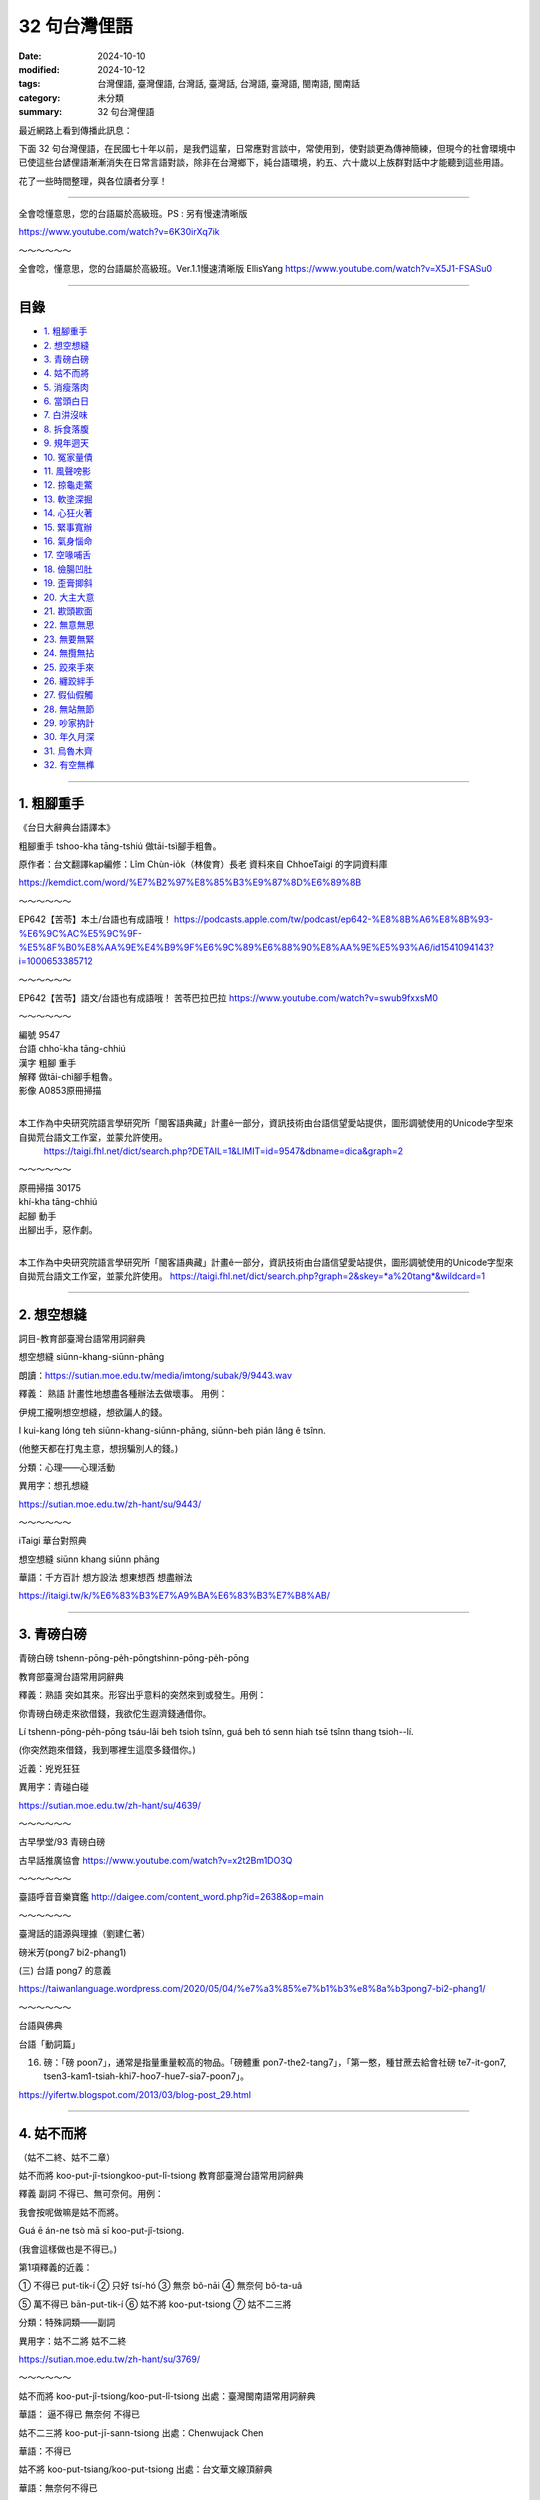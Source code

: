 ================
32 句台灣俚語
================

:date: 2024-10-10
:modified: 2024-10-12
:tags: 台灣俚語, 臺灣俚語, 台灣話, 臺灣話,  台灣語, 臺灣語, 閩南語, 閩南話
:category: 未分類
:summary: 32 句台灣俚語


最近網路上看到傳播此訊息：

下面 32 句台灣俚語，在民國七十年以前，是我們這輩，日常應對言談中，常使用到，使對談更為傳神簡練，但現今的社會環境中已使這些台諺俚語漸漸消失在日常言語對談，除非在台灣鄉下，純台語環境，約五、六十歲以上族群對話中才能聽到這些用語。

花了一些時間整理，與各位讀者分享！

------

全會唸懂意思，您的台語屬於高級班。PS : 另有慢速清晰版 

https://www.youtube.com/watch?v=6K30irXq7ik

～～～～～～

全會唸，懂意思，您的台語屬於高級班。Ver.1.1慢速清晰版 EllisYang https://www.youtube.com/watch?v=X5J1-FSASu0

------

目錄
~~~~~~

- `1. 粗腳重手`_ 
- `2. 想空想縫`_ 
- `3. 青磅白磅`_ 
- `4. 姑不而將`_ 
- `5. 消瘦落肉`_ 
- `6. 當頭白日`_ 
- `7. 白汫沒味`_ 
- `8. 拆食落腹`_ 
- `9. 規年迵天`_ 
- `10. 冤家量債`_ 
- `11. 風聲嗙影`_ 
- `12. 掠龜走鱉`_ 
- `13. 軟塗深掘`_ 
- `14. 心狂火著`_ 
- `15. 緊事寬辦`_ 
- `16. 氣身惱命`_ 
- `17. 空喙哺舌`_ 
- `18. 儉腸凹肚`_ 
- `19. 歪膏揤斜`_ 
- `20. 大主大意`_ 
- `21. 歁頭歁面`_ 
- `22. 無意無思`_ 
- `23. 無要無緊`_ 
- `24. 無攬無拈`_ 
- `25. 跤來手來`_ 
- `26. 纏跤絆手`_ 
- `27. 假仙假觸`_ 
- `28. 無站無節`_ 
- `29. 吵家抐計`_ 
- `30. 年久月深`_ 
- `31. 烏魯木齊`_ 
- `32. 有空無榫`_ 

------

1. 粗腳重手
~~~~~~~~~~~~~

《台日大辭典台語譯本》

粗腳重手  tshoo-kha tāng-tshiú 做tāi-tsì腳手粗魯。

原作者：台文翻譯kap編修：Lîm Chùn-io̍k（林俊育）長老 資料來自 ChhoeTaigi 的字詞資料庫

https://kemdict.com/word/%E7%B2%97%E8%85%B3%E9%87%8D%E6%89%8B

～～～～～～

EP642【苦苓】本土/台語也有成語哦！ https://podcasts.apple.com/tw/podcast/ep642-%E8%8B%A6%E8%8B%93-%E6%9C%AC%E5%9C%9F-%E5%8F%B0%E8%AA%9E%E4%B9%9F%E6%9C%89%E6%88%90%E8%AA%9E%E5%93%A6/id1541094143?i=1000653385712

～～～～～～

EP642【苦苓】語文/台語也有成語哦！ 苦苓巴拉巴拉 https://www.youtube.com/watch?v=swub9fxxsM0

～～～～～～

| 編號 9547
| 台語 chho͘-kha tāng-chhiú                                      
| 漢字 粗腳 重手                                                       
| 解釋 做tāi-chì腳手粗魯。
| 影像 A0853原冊掃描
| 

本工作為中央研究院語言學研究所「閩客語典藏」計畫ê一部分，資訊技術由台語信望愛站提供，圖形調號使用的Unicode字型來自拋荒台語文工作室，並蒙允許使用。
 https://taigi.fhl.net/dict/search.php?DETAIL=1&LIMIT=id=9547&dbname=dica&graph=2

～～～～～～
 
| 原冊掃描 30175
| khí-kha tāng-chhiú
| 起腳 動手
| 出腳出手，惡作劇。
| 

本工作為中央研究院語言學研究所「閩客語典藏」計畫ê一部分，資訊技術由台語信望愛站提供，圖形調號使用的Unicode字型來自拋荒台語文工作室，並蒙允許使用。 
https://taigi.fhl.net/dict/search.php?graph=2&skey=*a%20tang*&wildcard=1

------

2. 想空想縫
~~~~~~~~~~~~~~~~~~~

詞目-教育部臺灣台語常用詞辭典 

想空想縫  siūnn-khang-siūnn-phāng

朗讀：https://sutian.moe.edu.tw/media/imtong/subak/9/9443.wav  

釋義： 熟語 計畫性地想盡各種辦法去做壞事。 用例：

伊規工攏咧想空想縫，想欲諞人的錢。

I kui-kang lóng teh siūnn-khang-siūnn-phāng, siūnn-beh pián lâng ê tsînn. 

(他整天都在打鬼主意，想拐騙別人的錢。)

分類：心理——心理活動

異用字：想孔想縫 

https://sutian.moe.edu.tw/zh-hant/su/9443/

～～～～～～

iTaigi 華台對照典

想空想縫 siūnn khang siūnn phāng

華語：千方百計  想方設法  想東想西  想盡辦法

https://itaigi.tw/k/%E6%83%B3%E7%A9%BA%E6%83%B3%E7%B8%AB/

----------

3. 青磅白磅
~~~~~~~~~~~~~~~~~~~

青磅白磅 tshenn-pōng-pe̍h-pōngtshinn-pōng-pe̍h-pōng   

教育部臺灣台語常用詞辭典

釋義：熟語 突如其來。形容出乎意料的突然來到或發生。用例：

你青磅白磅走來欲借錢，我欲佗生遐濟錢通借你。

Lí tshenn-pōng-pe̍h-pōng tsáu-lâi beh tsioh tsînn, guá beh tó senn hiah tsē tsînn thang tsioh--lí. 

(你突然跑來借錢，我到哪裡生這麼多錢借你。)

近義：兇兇狂狂 

異用字：青碰白碰

https://sutian.moe.edu.tw/zh-hant/su/4639/

～～～～～～

古早學堂/93 青磅白磅

古早話推廣協會 https://www.youtube.com/watch?v=x2t2Bm1DO3Q

～～～～～～

臺語呼音音樂寶鑑 http://daigee.com/content_word.php?id=2638&op=main

～～～～～～

臺灣話的語源與理據（劉建仁著）

磅米芳(pong7 bi2-phang1)

(三) 台語 pong7 的意義

https://taiwanlanguage.wordpress.com/2020/05/04/%e7%a3%85%e7%b1%b3%e8%8a%b3pong7-bi2-phang1/

～～～～～～

台語與佛典

台語「動詞篇」

16. 磅：「磅 poon7」，通常是指量重量較高的物品。「磅體重 pon7-the2-tang7」，「第一憨，種甘蔗去給會社磅 te7-it-gon7, tsen3-kam1-tsiah-khi7-hoo7-hue7-sia7-poon7」。

https://yifertw.blogspot.com/2013/03/blog-post_29.html

-------------

4. 姑不而將
~~~~~~~~~~~~~~~~~~~

（姑不二終、姑不二章）

姑不而將  koo-put-jî-tsiongkoo-put-lî-tsiong   教育部臺灣台語常用詞辭典

釋義 副詞 不得已、無可奈何。用例：

我會按呢做嘛是姑不而將。

Guá ē án-ne tsò mā sī koo-put-jî-tsiong. 

(我會這樣做也是不得已。)

第1項釋義的近義：

① 不得已 put-tik-í   ② 只好 tsí-hó   ③ 無奈 bô-nāi   ④ 無奈何 bô-ta-uâ

⑤ 萬不得已 bān-put-tik-í  ⑥ 姑不將 koo-put-tsiong  ⑦ 姑不二三將

分類：特殊詞類——副詞

異用字：姑不二將  姑不二終

https://sutian.moe.edu.tw/zh-hant/su/3769/

～～～～～～

姑不而將 koo-put-jî-tsiong/koo-put-lî-tsiong 出處：臺灣閩南語常用詞辭典

華語： 逼不得已 無奈何 不得已

姑不二三將  koo-put-jī-sann-tsiong   出處：Chenwujack Chen

華語：不得已

姑不將  koo-put-tsiang/koo-put-tsiong   出處：台文華文線頂辭典

華語：無奈何不得已

姑不而終  koo-put-lî-tsiong   出處：台文華文線頂辭典

華語：不得已

https://itaigi.tw/k/%E4%B8%8D%E5%BE%97%E5%B7%B2/

～～～～～～

台語與佛典

2009年1月31日 星期六

補破網

《補破網》 李臨秋 作詞 王雲峰 作曲 (1948年發表)(1977年以前禁唱)

| 見著網目眶紅，破甲這大孔。
| 想欲補無半項，誰人知阮若痛。
| 今日若將這來放，是永遠無希望。
| 為著前途針偎縫 ，找傢私補破網。
| 
| 手偎網頭就重，悽慘阮一人。
| 意中人走叨藏，那無來鬥幫忙。
| 姑不而終罔珍動，拿網針接西東。
| 天河用線做橋板，全精神補破網。
| 
| 註解：
| 1. 在國民黨政府的威權統治時代，一首歌會因為有影射的嫌疑而被禁唱。如薛岳，則是因為男生長髮披肩，「不倫不類」、「不男不女」而被禁唱，與歌詞全無關係。「補破網」因為歌詞太過灰暗，而被迫補上第三段，即使補了「不三不四」的第三段歌詞，仍然被禁唱，有時候創作者也是無可奈何啊……
| 2. 見著網，有些歌詞紀錄為看著網，演唱者兩種唱詞都有，這一字大概要看原稿了。我個人是偏愛「看」字，因為「見」字，有一點隱約不知網破的現況。
| 3. 目眶：眼睛的周圍，台語稱「將掉眼淚」為眼眶紅。「眶」已經轉為 “Ko 1” 的音(如台幣五元的「元」字讀音)，似乎讀音已經跑掉了。
| 4. 破甲：破得。台語形容動詞的狀況會用「甲」字，如「唱甲這好聽」，唱得這麼動聽。
| 5. 這大孔：這麼大一個洞。
| 6. 無半項：指既沒有工具，也沒有材料，要怎麼補呢？
| 7. 苦痛：印象中，台語似乎很少用「苦痛」，這是為了押韻的倒裝詞。
| 8. 今日若將這來放：今日若放棄不補。
| 9. 為著前途針偎縫：後面三個字不是很清晰，有些歌手是唱作，拿針靠近縫(pann 7)，但是也有一些唱法是「針那動」(dann 7)，針略為活動。
| 10. 找傢私： 找 (chue 7)，台語「傢私」有兩種意思，一是此處的「工具」，一是「家俱」。
| 11. 手偎網：手靠近網。
| 12. 悽慘阮一人：我一個人孤單面對這悽慘的遭遇。
| 13. 走叨藏：跑去那裡躲起來？
| 14. 那無來鬥幫忙：「那無來」，怎會沒來；「鬥幫忙」印象中好像有一種唱法式「湊衫工」，台語稱幫忙為「湊衫工」。
| 15. 姑不而終：萬不得已。
| 16. 罔珍動：萬不得已，姑且補補看。罔，姑且；珍動，移動、開始動作。
| 17. 拿網針：拿著補網的針。
| 18. 接西東：把網的破處補起來，好像用線從西接到東，當然這麼說，也是為了押韻，台語本來沒有這種用詞。
| 19. 天河用線做橋板：就像牛郎織女要會面的天河，可能也是用線作鵲橋的橋面。
| 20. 全精神補破網：用全部精神，專心致志地來補這一張破網 。
| 

https://yifertw.blogspot.com/2009/01/blog-post_30.html

------

5. 消瘦落肉
~~~~~~~~~~~~~

消瘦落肉 siau-sán-lo̍h-bah   教育部臺灣台語常用詞辭典

釋義：(熟語) 消瘦、面黃肌瘦。 用例：

為著𪜶後生的代誌，伊煩惱甲消瘦落肉。

Uī-tio̍h in hāu-senn ê tāi-tsì, i huân-ló kah siau-sán-lo̍h-bah. 

(為了他兒子的事情，他煩到面黃肌瘦。)

分類：人物品評——體態樣貌

異用字：消㾪落肉

https://sutian.moe.edu.tw/zh-hant/su/6312/

～～～～～～

iTaigi 愛台語 

消瘦落肉 siau-sán-lo̍h-bah  出處：臺灣閩南語常用詞辭典

華語：消瘦面黃肌瘦

https://itaigi.tw/k/%E9%9D%A2%E9%BB%83%E8%82%8C%E7%98%A6/

------

6. 當頭白日
~~~~~~~~~~~~~

當頭白日 tng-thâu-pe̍h-ji̍ttng-thâu-pe̍h-li̍t  教育部臺灣台語常用詞辭典

釋義：（熟語） 大白天。特別強調說話的當時為白天。用例：

當頭白日你就毋通講白賊。

Tng-thâu-pe̍h-ji̍t lí tō m̄-thang kóng-pe̍h-tsha̍t. 

(光天化日之下你就別說謊了。)

近義： ① 日時 ji̍t--sî/li̍t--sî

反義： ① 暗時 àm-sî

https://sutian.moe.edu.tw/zh-hant/su/9766/

～～～～～～

台語與佛典   2010年8月31日 星期二

賴和：〈相思〉與〈相思歌〉

◎〈相思〉和〈相思歌〉，以〈相思歌〉為共題登載於1932年（昭和七年）1月1日的《台灣新民報》第396號。（此處所徵〈相思〉為手稿版本，詩題後並括號註曰「歌仔調」。）

以下引自部落格《鬥熱鬧》〈兩樣相思，一樣情〉   http://blog.yam.com/laiho/article/5110809

賴和本來就有計畫性地蒐集民間的曲調。〈相思〉這首歌本來屬於歌仔調，據說是一位病患在診間唱/唸給賴和聽的。這首歌娓娓道著日治時代的人們，在矜持與保守的時代氛圍中，心懷那股對自由戀愛的期待。

相對於這首歌，〈相思歌〉則以女性的角度出發。賴和筆下的女性，很少不是悲苦的。端看小說〈可憐她死了〉裡面視自己的病體為致貧原罪的阿琴、丈夫被關，養不起小孩只好去乞食的戇九嫂，還有被賣為童養媳，「供獻所具有的女性的肉體，任阿力哥去蹂躪」，縱有絕頂聰明卻仍無法擺脫命運綑綁，墜河而死的阿金。這些形象，在賴和的小說裡俯拾即是。

回過頭來看〈相思〉裡面的妻，「頭上貼著鬢邊膏，身軀消瘦可憐代。」乍看之下依舊如傳統觀念裡，林黛玉那般嬌嫩而病弱。而賴和想要更深入探究女子青春難以捉摸的心。他說：「伊正洗衫我返來，心頭歡喜無人知。」更有一版本，是寫著「心頭歡喜撲撲猜」的。隱約之間，賴和已經半吐的舌尖不知道要告訴我們什麼。

而〈相思歌〉裡的女子，就相當特殊。除了對愛情的憧憬之外，更有著對傳統束縛的控訴：「批來批去討厭恨、夢是無準信，既然兩心相意愛，哪驚人議論？」對方縱使不解風情，她也當下做出了決定：「風冷露涼艱苦忍，堅心來去睏。」不再淒苦等待心上人的回應。

有趣的是，〈相思〉裡寫的：「阮著當頭白日來出入，共恁外人無治大。」跟〈相思歌〉裡：「既然兩心相意愛，哪驚人議論？」意指的不是同一廂情懷嗎？而前者的結論：「只為身邊人眾眾，不敢講話真無采。恨無鳥子雙箇翼，隨便飛入伊房內。」竟然比同一天發表在台灣新民報的後者，詩中那位女性來得保守矜持呢！

以下是Youtube 影片的按語：  

（朱約信-相思(賴和原詩)(呂長運曲) 民視 唱頌台灣   https://www.youtube.com/watch?v=pwJMqnNw5B8 ）

【相思】曲、唱：呂長運

| 阮是兩人相親愛，若無說出恁不知；
| 阮著當頭白日來出入，共恁外人毋治大；
| 恁偏愛講人歹話，乎阮驚心不敢來。
| 娘子疑我甲伊歹，冥日相思真利害 ；
| 頭上貼著鬢邊膏，身軀消瘦可憐代；
| 伊正洗衫我返來，心頭歡喜無人知；
| 只為身邊人眾眾，不敢講話真無采；
| 恨無鳥仔雙箇翼，隨便飛入伊房內。
| 

～～～～～～

第一首相思，賴和發表時特別註明這是支歌仔調。很多人知道賴和是台灣新文學之父，卻不 清楚他在世時也很關懷民間文學的保存工作。

據賴和的次子賴洝表示，賴和生前常會請乞丐或盲藝人到家裡表演，而且很用心的記下他們 唱的歌謠，很遺憾的這些珍貴的記錄，並沒有能保存下來。

不過，他對民間文學的關注顯然也轉化成創作的動力。這裡所謂的歌仔調，也就是民間歌謠，有時稱為七字仔，許多民間歌謠在文學手法上和《詩經》的賦比興是很相近的。比如「六 月茉莉真正美，郎君生做哩都真古錐。 ... 六月茉莉真正香，單身娘仔哩都守空房」以六月茉莉起興，再帶入郎君與娘子的情意，就是 民謠慣用的手法。

相思的歌詞中用止頭痛的「鬢邊膏」來描寫為相思消瘦的伊人楚楚可憐的病容，極是生動。 曲中主角與正在洗衣服的情人相見，礙於在場眾人不敢欣喜外露，心中無奈遺憾的心情也很 打動人心。

最美的句子當然是末兩句「恨無鳥仔雙箇翼，隨便飛入伊房內」，以輕快飛翔的鳥對比已身的不自由，正是民謠中比喻的用法。另一種詮釋是把它讀成反用「身無彩鳳雙飛翼，心有靈犀一點通」之意：因為兩人不能相聚互通心有靈犀的情意，只好希求自己能有雙飛翼，飛去 與伊人相見。這文句雖簡單，意境卻美得不得了。

＜註解賴和＞

1. 阮是兩人相親愛：「我們兩人相親相愛」。台語稱「我們(不含對方)」為「阮 gun2」，稱「我們(含對方)」為「咱 lan2」。由此可見，此首詩歌，並不是以對女主角的情境唱出。

2. 若無說出恁不知：「若不講出來，你們不知道(我們相愛)」。台語稱「你們」為「恁 lin2」，稱「你」為「你 li2」。

3. 阮著當頭白日來出入：「我們談戀愛就光天化日出來約會」。「當頭白日」意為「白天光明行動不用遮掩」。記得我姊夫追我姊姊時，相約看電影，我當電燈泡。姊夫在四線道的另一頭走路，姊姊牽著我的手在這一頭平行走著，怕鄰居講閑話。

4. 共恁外人毋治大：「和你們不相干的人沒什麼交涉」。唱腔中把「共 kang7」唱作「甲 ka2」(「和」)。「治大」意為「事情」，台語又稱作「代誌 tai7-tsi7」。應寫作「治代」較合適。

5. 恁偏愛講人歹話：「你們偏偏愛說人壞話」。

6. 乎阮驚心不敢來：「讓我害怕不敢來」。台語稱「讓我、使我」為「乎我」，男子用「阮」代替「我」，較為少用 。

7. 娘子疑我甲伊歹：「娘子懷疑我不跟她(繼續)來往」。「甲依歹」，我見到的用法是「不甲伊好」 。

8. 冥日相思真利害：「日夜相思得很厲害」。

9. 頭上貼著鬢邊膏：好像是有一種藥膏貼在鬢邊，用來醫頭痛。歌仔戲裡見過小丑有這樣的裝扮，日常生活沒見過大人把藥膏貼在鬢邊。

10 身軀消瘦可憐代：「真可憐她(為了相思)身體消瘦」。「代」為「代誌」。台語稱「事情」作「代誌 tai7-tsi7」。

11 伊正洗衫我返來：「我從(外地)回來時，她正在(溪邊)洗衣服」。

12. 心頭歡喜無人知：「沒人知道，再看見她我心裡多麼歡喜」。

13. 只為身邊人眾眾：「只因為她身旁有很多人」。

14. 不敢講話真無采：「很可惜不敢和她說話」。台語稱「可惜」為「無彩」。

15. 恨無鳥仔雙箇翼，隨便飛入伊房內：這是「身無彩鳳雙飛翼」的意思。此處「隨便」是「隨自己的意」，不是「不守規矩、不守禮儀」。

https://yifertw.blogspot.com/2010/08/blog-post_31.html

～～～～～～

iTaigi 愛台語

當頭白日 tng-thâu-pe̍h-ji̍t/tng-thâu-pe̍h-li̍t   出處：臺灣閩南語常用詞辭典

華語：光天畫日大白天大天白日

https://itaigi.tw/k/%E5%A4%A7%E7%99%BD%E5%A4%A9/

～～～～～～

維基詞典，自由的多語言詞典

當頭白日

| 泉漳話：正體/繁體 (當頭白日)	當頭	白日
|         簡體 (当头白日)	当头	白日
| 發音：
| 	(泉漳話，白話字)：tng-thâu-pe̍h-ji̍t / tng-thâu-pe̍h-li̍t / tng-thâu-pe̍eh-ji̍t
| 	(泉漳話：高雄)
| 		白話字：tng-thâu-pe̍h-ji̍t
| 		臺羅：tng-thâu-pe̍h-ji̍t
| 		普實台文：dngtau'peqjit
| 		國際音標 (高雄)：/tŋ̍⁴⁴⁻³³ tʰau²³⁻³³ pe(ʔ)⁴⁻²¹ zit̚⁴/
| 	(泉漳話：臺北、廈門)
| 		白話字：tng-thâu-pe̍h-li̍t
| 		臺羅：tng-thâu-pe̍h-li̍t
| 		普實台文：dngtau'peqlit
| 		國際音標 (廈門)：/tŋ̍⁴⁴⁻²² tʰau²⁴⁻²² pe(ʔ)⁴⁻²¹ lit̚⁴/
| 		國際音標 (臺北)：/tŋ̍⁴⁴⁻³³ tʰau²⁴⁻¹¹ pe(ʔ)⁴⁻¹¹ lit̚⁴/
| 	(泉漳話：漳州)
| 		白話字：tng-thâu-pe̍eh-ji̍t
| 		臺羅：tng-thâu-pe̍eh-ji̍t
| 		國際音標 (漳州)：/tŋ̍⁴⁴⁻²² tʰau¹³⁻²² pɛ(ʔ)¹²¹⁻²¹ d͡zit̚¹²¹/
| 當頭白日
| 	(廈門話，漳州話和臺灣話) 光天化日，大白天
| 近義詞：
| 	大天白日 (dàtiānbáirì)
| 	(泉漳話) 長晝白日／长昼白日、大當白日／大当白日
| 	(潮州話) 透堂白日
| 	(上海話) 大白天亮
| 
| https://zh.wiktionary.org/zh-hant/%E7%95%B6%E9%A0%AD%E7%99%BD%E6%97%A5
| 

～～～～～～

當頭白日 (光天化日) Lions University 台語課 https://www.youtube.com/watch?v=a5N-mYJMYWs

～～～～～～

Kemdict 國語整合典

當頭白日 tng-thâu-pe̍h-ji̍t

日時中晝。

當頭白日搶關帝廟＝日時行房事。 《台日大辭典台語譯本》 原作者：台文翻譯kap編修：Lîm Chùn-io̍k（林俊育）長老   https://kemdict.com/word/%E7%95%B6%E9%A0%AD%E7%99%BD%E6%97%A5

～～～～～～

Wiktionary 

當頭白日

音：臺灣話：tng-thâu-pe̍h-ji̍t / tng-thâu-pe̍h-li̍t [1]

意思：例：好親像當頭白日看著鬼。

參考資料： 臺灣閩南語常用詞辭典，中華民國教育部

https://zh-min-nan.wiktionary.org/wiki/%E7%95%B6%E9%A0%AD%E7%99%BD%E6%97%A5

------

7. 白汫沒味
~~~~~~~~~~~~~

白汫無味 pe̍h-tsiánn-bô-bī 教育部臺灣台語常用詞辭典

釋義：形容詞 指食物味道淡，沒什麼滋味。用例：

今仔日的菜白汫無味，你敢是袂記得摻鹽？

Kin-á-ji̍t ê tshài pe̍h-tsiánn-bô-bī, lí kám-sī bē-kì-tit tsham iâm? 

(今天的菜味道很淡，你是不是忘了加鹽巴？)

反義：① 厚味 kāu-bī

形容詞 平淡無奇。指事物平凡，沒什麼特別。用例：

買票看這種白汫無味的戲真正是無彩錢。

Bé phiò khuànn tsit tsióng pe̍h-tsiánn-bô-bī ê hì tsin-tsiànn sī bô-tshái tsînn. 

(買票看這種平淡無奇的戲，真的是浪費錢。)

分類：飲食——食物、飲料、煙酒 

形容用語——性質、程度

異用字：白𩟗無味

https://sutian.moe.edu.tw/zh-hant/su/1901/

------

8. 拆食落腹
~~~~~~~~~~~~~

拆吃落腹

拆食落腹 thiah-tsia̍h-lo̍h-pak  教育部臺灣台語常用詞辭典

釋義：（熟語） 併吞、生吞活剝。吞進肚子裡，引申為用強烈的手段侵占欺負他人。用例：

彼隻羊仔囝去予獅拆食落腹。

Hit tsiah iûnn-á-kiánn khì hōo sai thiah-tsia̍h-lo̍h-pak. 

(那隻小羊被獅子生吞活剝。)

分類：人際關係、社交——待人處事

異用字：拆噍落腹 、  拆吃落腹

https://sutian.moe.edu.tw/zh-hant/su/4063/

------

9. 規年迵天
~~~~~~~~~~~~~

規年透天

規年迵天  kui-nî-thàng-thinn 教育部臺灣台語常用詞辭典

釋義：時間詞；一整年。用例：

伊規年迵天攏佇國外。

I kui-nî-thàng-thinn lóng tī kok-guā. 

(他一整年都在國外。)

近義：① 透年 thàu-nî

分類：時間、空間——時間節令

https://sutian.moe.edu.tw/zh-hant/su/7858/

～～～～～～

教育部《異體字字典》 臺灣學術網路十四版（正式七版）2024

正　　字	B05074 迵 辵-06-10

說文釋形	未命名，迵，迭也。从辵，同聲。（徒弄切）

注　　音	ㄉㄨㄥˋ

漢語拼音	dòng

釋　　義： 洞徹、通達。《說文解字．辵部》：「迵，迵迭也。」清．段玉裁．注：「迭當作达。《玉篇》云：『迵，通達也。』是也。」《玉篇．辵部》：「迵，通達也。」

https://dict.variants.moe.edu.tw/dictView.jsp?ID=72888&q=1

～～～～～～

《這聲好啊！》EP.40 規年迵天流汗流滴 一斗好米配一齣好戲 ft.黃錦章、高鳴緯   https://podcasts.apple.com/us/podcast/%E9%80%99%E8%81%B2%E5%A5%BD%E5%95%8A-ep-40-%E8%A6%8F%E5%B9%B4%E8%BF%B5%E5%A4%A9%E6%B5%81%E6%B1%97%E6%B5%81%E6%BB%B4-%E4%B8%80%E6%96%97%E5%A5%BD%E7%B1%B3%E9%85%8D%E4%B8%80%E9%BD%A3%E5%A5%BD%E6%88%B2-ft-%E9%BB%83%E9%8C%A6%E7%AB%A0-%E9%AB%98%E9%B3%B4%E7%B7%AF/id1512601723?i=1000508045895

------

10. 冤家量債
~~~~~~~~~~~~~

冤家量債 uan-ke-niû-tsè  教育部臺灣台語常用詞辭典

釋義：動詞 吵架。像冤家一樣爭吵不停。用例：

你做人大兄閣一日到暗佮小弟冤家量債，敢袂歹勢？

Lí tsò lâng tuā-hiann koh tsi̍t-ji̍t-kàu-àm kah sió-tī uan-ke-niû-tsè, kám bē pháinn-sè? 

(你做人家大哥還一天到晚跟弟弟爭吵，難道不害臊嗎？)

近義：相罵 sio-mē/sio-mā  盤喙錦 puânn-tshuì-gím  諍喙 sènn-tshuì/tsìnn-tshuì 冤家勞債

https://sutian.moe.edu.tw/zh-hant/su/5748/

～～～～～～

2022.4.25.台視台語新聞主播郭于中逐工一字「冤」（uan） 

台視台語台 TTV Taigi Channel

..., ..., ..., 第一ê詞：冤家量債（uan-ke-niû-tsè），

嘛有人講是冤家勞債，

意思就是冤家、相罵、盤喙錦、諍喙。

..., ..., ...,  https://www.youtube.com/watch?v=aIr8ih6vh4c

～～～～～～

醫聲論壇

討論區首頁←我要活下去 (公開版面)←老仙ㄟ講古論今講座

文章 由 大雅老仙ㄟ » 週一 7月 04, 2016 9:39 am

【追蹤臺語】冤家 1050704  

臺語還有一句「冤家量債」或「冤家勞債」，量債（niu7 tseh3）或勞債（lo7 tse3）的債有債務的含義，也就是冤家冤不完，一直斷斷續續在冤家。例如：你做大嫂e人，要卡讓小嬸仔咧，毋通定定佮小嬸仔冤家量債。

http://ns2.doctorvoice.org/viewtopic.php?t=117264

～～～～～～

冤家量債 (吵架)   Lions University 台語課   https://www.youtube.com/watch?v=WtPzpKG8IzI

------

11. 風聲嗙影
~~~~~~~~~~~~~

風聲磅影、風聲謗影

風聲嗙影 hong-siann-pòng-iánn  教育部臺灣台語常用詞辭典

釋義：（熟語） 捕風捉影。一點點兒的小事被誇張得很大。用例：

小可仔代誌毋通風聲嗙影，講甲毋知偌嚴重咧。

Sió-khuá-á tāi-tsì m̄-thang hong-siann-pòng-iánn, kóng kah m̄ tsai guā giâm-tiōng--leh. 

(小事不要捕風捉影，說得好像多嚴重一樣。)

https://sutian.moe.edu.tw/zh-hant/su/5682/

～～～～～～

教育部《異體字字典》 臺灣學術網路十四版（正式七版）2024

正　　字	C01332 嗙 口-10-13

說文釋形	大徐本：未命名，歌聲，嗙手寫字也。从口，A01762聲。司馬相如說：「淮南宋蔡舞手寫字喻」也。（補盲切）

		段注本：未命名，訶聲，嗙喻也。从口，旁聲。司馬相如說：「淮南宋蔡舞嗙喻」也。（補盲切）

注　　音	ㄆㄤˇ

漢語拼音	pǎng

釋　　義	

1.「嗙喻」：古代舞曲之名。《說文解字．口部》：「嗙，謌聲，謗喻也。司馬相如說：『淮南宋蔡舞嗙喻』也。」

2.呵斥聲。《廣韻．平聲．庚韻》：「嗙，喝聲。」

3.誇耀、吹牛。《官話指南．卷一．應對須知》：「您還不知道他那脾氣嗎？一味的愛說大話胡吹泥嗙，您要是信他的話那就難免要上檔了。」

https://dict.variants.moe.edu.tw/dictView.jsp?ID=80865&q=1

～～～～～～

台語與佛典

2011年4月20日 星期三   台語事典

112. 風聲：「hon1-siann1」，有三個意義，一是「颳風的聲音」，二是「官方緝捕的景況」，如說「外面風聲很緊」。三是「謠傳」，如說：「這攏風聲的啦 tse1-lon2-hon1-siann1-e1-la3」。

113. 風聲謗影：「hon-siann1-pon3-iann2」，謠言。

605. 謠傳：風聲的，「hon1-siann1-pon2-iann2 捕風追影」。

https://yifertw.blogspot.com/2011/04/blog-post_20.html

～～～～～～

iTaigi 愛台語

風聲嗙影  hong-siann-pòng-iánn  出處：臺灣閩南語常用詞辭典

華語：捕風捉影

風聲報影  hong-siann-pò-iánn

出處：沒有人

華語：捕風捉影

https://itaigi.tw/k/%E6%8D%95%E9%A2%A8%E6%8D%89%E5%BD%B1/

～～～～～～

風聲嗙影 (捕風捉影)   Lions University 台語課   https://www.youtube.com/watch?v=OHtSrZKheo8

～～～～～～

公視台語台/公視臺語台   @ptstaigi

單字：風聲嗙影

羅馬字：hong-siann-pòng-iánn

華語：捕風捉影。一點點兒的小事被誇張得很大。

造句：小可仔代誌毋通風聲嗙影，講甲足譀的。

小事不要捕風捉影，說得好像很誇張一樣

https://x.com/ptstaigi/status/1673239683059560448

------

12. 掠龜走鱉
~~~~~~~~~~~~~

掠龜走鱉 lia̍h-ku-tsáu-pih  教育部臺灣台語常用詞辭典

釋義：（熟語） 顧此失彼。注意這個卻忽略了那個。指不能全面兼顧。用例：

逐擺買彩券，我若簽這號，伊就開彼號，若簽彼號，就開這號。掠龜走鱉，攏毋捌著獎。

Ta̍k-pái bé tshái-kuàn, guá nā tshiam tsit hō, i tō khui hit hō, nā tshiam hit hō, tō khui tsit hō. Lia̍h-ku-tsáu-pih, lóng m̄ bat tio̍h-tsióng. 

(每次買彩券，我若簽這號，它就開那號，若簽那號，就開這號。顧此失彼，從未中過獎。)

異用字：掠龜走鼈

https://sutian.moe.edu.tw/zh-hant/su/7414/

～～～～～～

台灣俗語 Tâi-oân sio̍k-gí  

介紹台灣俗語的天地  2021-12-19

Lia̍h-ku-cháu-pih   掠龜走鱉

(1)顧此失彼 (2)注意這個卻忽略了那個 (3)指不能全面兼顧

http://tosg.3dgowl.com/tag/%E6%8E%A0%E9%BE%9C%E8%B5%B0%E9%B1%89/

～～～～～～

掠龜走鱉 (POJ字幕)   https://www.youtube.com/watch?v=GrPzS6ed4OY

------
 
13. 軟塗深掘
~~~~~~~~~~~~~

軟塗深掘 nńg-thôo-tshim-ku̍t   教育部臺灣台語常用詞辭典

釋義：（熟語） 得寸進尺。軟的泥土比較容易挖掘，用來比喻老實人或讓步者容易被欺負。用例：

伊是讓你，毋是驚你，你毋通軟塗深掘喔！

I sī niū--lí, m̄ sī kiann--lí, lí m̄-thang nńg-thôo-tshim-ku̍t--ooh! 

(他是讓你不是怕你，你不可以得寸進尺喔！)

近義：① 推軟仔 thui-nńg-á   ② 逞性 thíng-sìng

分類：人物品評——氣質態度

異用字：軟土深掘

https://sutian.moe.edu.tw/zh-hant/su/7969/

～～～～～～

iTaigi 愛台語

軟塗深掘 nńg-thôo-tshim-ku̍t   出處：臺灣閩南語常用詞辭典

華語：軟土深掘；人善被人欺；無限上綱；得寸進尺；軟土深崛

https://itaigi.tw/k/%E5%BE%97%E5%AF%B8%E9%80%B2%E5%B0%BA/

～～～～～～

臺灣話 ê 簿仔紙   2020-06-13

軟塗深掘 (nńg-thôo-tshim-ku̍t) 

軟塗深掘真僥倖，食人夠夠船會反。 

Nńg-thôo-tshim-ku̍t tsin hiau-hīng, tsia̍h-lâng-kàu-kàu tsûn ē píng. 

～～～～～～

「字詞」發音佇遮： https://tinyurl.com/yckqwjb5

 「例句」發音佇遮： https://youtu.be/7Nwo9od1diQ

～～～～～～

【臺灣話 ê 簿仔紙】台語資訊整理： https://junhaoshihmd.blogspot.com/p/ohtaigi.html

教育部：「依據《廣韻》，本部選用的「塗」是「同都切（thôo）。泥也。」無論音、義都相符，所以「塗」就是 thôo 的本字。《莊子˙秋水篇》：「此龜也，寧其死為留骨而貴乎？寧其生而曳於塗中乎？」可見「塗 thôo」就是「泥」的意思。」

把方言調查字表打開查查，塗是平聲、土是上聲。而thôo是陽平聲，請問用一個上聲的「土」去對應陽平聲的「thôo」合理嗎?不論是意思還是平仄「塗」這個字完全可以表達「thôo」。

雖然是同一種語系，卻是不同的語言，臺語並不複雜，而是您從小受到的教育是華語教育，才會覺得華語的「土」變成臺語用「塗」這個字有問題。

https://www.facebook.com/OhTaigiTW/posts/pfbid0QLDqbib8XP9NGU7YcyYbHaToDD3aJQkAvi7yMcEXz93SQ5sejAzkNJnioQ3Dc1M1l

～～～～～～

台語分別「塗 thôo」佮「土 thóo」个奧妙

台語分別「塗 thôo」佮「土 thóo」个奧妙[ò-biāu/miāu]：

「塗 thôo」是口語，通常表達較具體个意思；「土 thóo」是文語，通常表達較抽象个概念。像「土地 thóo-tē」是 "land" 个意思，但是「塗地 thôo-tē」是塗質个地，毋是沙地、石頭仔地。

「土地」若唸做 thóo-tī，就是指「土地公 thóo-tī-kong」，土地公閣有幾若款講法：thóo-lī-kong、thóo-tē-kong、thóo-ī-kong、thó-tī-kong，但是無論佗一種，第一字攏是 thóo，毋是 thôo。

因為文言佮華文攏寫「土」，所以以前个台語口語 thôo 往往借用「土」字來寫，親像地名「土城」，若嚴格來論，其實是「塗城 thôo-siânn」，毋是 thóo-siânn。「土庫」其實是「塗庫 thôo-khòo」，毋是 thóo-khòo。但是有新一代台灣儂，袂曉得，就照字唸做 thóo-siânn。

但是用佇儂名个時，若寫「土」，一般攏唸 thóo。用五行「金木水火土 kim-bo̍k tsuí-hué-thóo」來號名。

儂名若欲唸 thôo，過去有兩款做法，一種是寫「塗」，像台語演員「金塗」；閣一款做法是佇「土」字右下角加一點，寫「圡」。

中國普通話〔土豆〕是指馬鈴薯，台灣話「塗豆 thôo-tāu」，怹是講〔花生〕。

最後來講一个趣味个對照：

「落塗 lo̍h-thôo」是出世、落塗，「呱呱墜地」，俗語講「落塗時，八字命」[Lo̍h-thôo-sî, peh-jī-miā]，反映出古早儂个宿命觀[siok-bīng-kuan]。

「落土 lo̍h-thóo」是落葬[lo̍h-tsòng]、歸土[kui-thóo]。人生个起頭佮結束，唸無仝音，寫無仝字，意思也有分。

「塗、土」有分，這就是台語个幼路，華語無个。

https://www.facebook.com/notes/283300939479481/

------

14. 心狂火著
~~~~~~~~~~~~~

心狂火導

心狂火著 sim-kông-hué-to̍hsim-kông-hé-to̍h 教育部臺灣台語常用詞辭典

釋義：（熟語） 氣急攻心、火冒三丈。用例：

你這馬當咧心狂火著，千萬毋通做決定。

Lí tsit-má tng-teh sim-kông-hué-to̍h, tshian-bān m̄-thang tsò kuat-tīng. 

(你現在正火冒三丈，千萬不要做決定。)

近義：① 風火頭 hong-hué-thâu/hong-hé-thâu

      ② 掠狂 lia̍h-kông

      ③ 心狂火熱 sim-kông-hué-jia̍t/sim-kông-hé-lia̍t

      ④ 風火著

分類：心理——心理狀態

異用字：心狂火𤏸

https://sutian.moe.edu.tw/zh-hant/su/937/

～～～～～～

台語與佛典

台語事典 2011年4月20日 星期三

407. 心狂火導：焦慮，有時指生氣。

https://yifertw.blogspot.com/2011/04/blog-post_20.html

～～～～～～

心狂火著 (氣急攻心、火冒三丈)   Lions University 台語課   https://www.youtube.com/watch?v=_zocOlqqnek

------

15. 緊事寬辦
~~~~~~~~~~~~~

緊事挎辦

緊事寬辦 kín-sū-khuann-pān   教育部臺灣台語常用詞辭典

釋義：（熟語） 事緩則圓、急事緩辦、欲速則不達。勸人不要心急，再緊急的事都要慢慢來。用例：

緊事寬辦，較袂出代誌。

Kín-sū-khuann-pān, khah bē tshut-tāi-tsì. 

(急事緩辦，比較不會出事。)

https://sutian.moe.edu.tw/zh-hant/su/10762/

～～～～～～

臺灣話的語源與理據（劉建仁著）

中古漢語與臺灣話(42)：山攝(2) 合口一等   Posted on 2021/05/03 by 劉建仁

(16) 寛（苦官切，平桓溪）：khuann1。（文讀 khuan1）

寛寛仔行：khuann1-khuann1-a2 kiann5（慢慢走）。

緊事寛辦：kin2-su7 khuann1 pan7（緊急的事情要慢慢辦）。

https://taiwanlanguage.wordpress.com/2021/05/03/%e4%b8%ad%e5%8f%a4%e6%bc%a2%e8%aa%9e%e8%88%87%e8%87%ba%e7%81%a3%e8%a9%b142%ef%bc%9a%e5%b1%b1%e6%94%9d2-%e5%90%88%e5%8f%a3%e4%b8%80%e7%ad%89/

～～～～～～

台語與佛典

細說台語：「寬」  2014年8月2日 星期六

台語說「緊事寬辦 kin2-su7-khuann1-pan7」，緊急的事，反而不能匆促、著急，而是要「寬」字訣，急而不躁，有審視的寬裕來進行。」

https://yifertw.blogspot.com/2014/08/blog-post.html

～～～～～～

台語品德諺語  

安安免費教學網  學習教材   04.新北市安溪國民中學台灣諺語

緊事，寬辦

人遇到緊急的事情容易慌張，一慌張，本來很有把握的事也會出錯，所以遇到事情不必著急，先調整一下情緒，看清楚、想清楚再做，就不容易失誤了。

https://ananedu.com/moral/taiwanese/learn.htm

------------

16. 氣身惱命
~~~~~~~~~~~~~

氣身魯命

氣身惱命  khì-sin-lóo-miā   教育部臺灣台語常用詞辭典

釋義：（熟語） 氣憤填膺。形容極度生氣，滿懷憤恨。用例：

你莫逐工予我氣身惱命。

Lí mài ta̍k-kang hōo guá khì-sin-lóo-miā. 

(你別每天都讓我氣得要命。)

分類：人物品評——氣質態度

https://sutian.moe.edu.tw/zh-hant/su/6171/

～～～～～～

臺灣話的語源與理據（劉建仁著）

回答小董先生（請參閱＜喊水會結凍［huaʔ-tsui` e⊦-kien-taŋʟ］＞篇的修正）

Posted on 2012/03/04 by 劉建仁

（一）“氣身魯命”與“氣心魯命”

正確的用字是“氣身惱命”，讀做 k‘iʟ-sin lɔ`-mia⊦。“身（sin）”是身體（有時指自己），“命（mia⊦）”是生命（命也指命運），“身”與“命”相對相成，也有“身命”連用的例。“氣（k‘iʟ）”是生氣、發怒，“惱（lɔ`）”是惱怒，“氣惱”也常連用，意思是生氣惱怒。因此，台語 k‘iʟ-sin lɔ`-mia⊦ 的正確用字是“氣身惱命”。“氣身”是發生的事情令人生氣（身有自身、自己的意義） ，“氣心（k‘iʟ-sim）”則理據不足。“惱命（lɔ`-mia⊦）”是惱怒自己的命運、遭遇，用“魯命”二字書寫則詞義不通（“魯”是遲鈍、莽撞）。“惱”字，《廣韻》奴晧切（上聲、晧韻），台語讀 nau` 及 lo`（如煩惱，huan´-lo`），又讀 lɔ`，如惱氣（lɔ`-k‘iʟ）。與“惱”同音的“腦”也有時讀 lɔ`，如腦油（lɔ`-iu´）＝樟腦油。因此，lɔ`-mia⊦ 的正確用字是“惱命”。

“氣身惱命（k‘iʟ-sin lɔ`-mia⊦）”指因有不如意事而令人生氣惱怒，例如子女叛逆期不聽話，常令父母“氣身惱命”。

https://taiwanlanguage.wordpress.com/2012/03/04/%e5%9b%9e%e7%ad%94%e5%b0%8f%e8%91%a3%e5%85%88%e7%94%9f%ef%bc%88%e8%ab%8b%e5%8f%83%e9%96%b1%ef%bc%9c%e5%96%8a%e6%b0%b4%e6%9c%83%e7%b5%90%e5%87%8d%ef%bc%bbhua%ca%94-tsui-e%e2%8a%a6-kien-tan%ca%9f/

～～～～～～

醫聲論壇

【追蹤臺語】氣身惱命 1050618   文章 由 大雅老仙ㄟ » 週六 6月 18, 2016 9:47 am

臺語中，面對不公平的事就生氣就宣泄，這樣叫做氣身惱命（khi3 sin lo2 mia7）。因為生氣不喪命起碼也會傷身，何況生氣不見得就能解決問題，所以常有老人家勸人不要隨便生氣，一生氣也往往讓事情更糟糕。

我們也常聽到有人說：「生氣是拿別人的錯誤來懲罰自己」，這是一句名言，大家也都懂，但能切實做到的有幾人？

醫師告訴我們，人當非常生氣時，可使大腦思維突破常軌活動，形成對大腦中樞的惡劣刺激，氣血往上沖而引起腦溢血，就是傷身。其次，當人生氣時，心裡不平靜，造成失眠，精神恍惚，會做出不正確的行為，就是傷神。再其次，臺語常說：「生氣快老」，因為生氣使顏面憔悴，看起來就會老得多。

https://forum.doctorvoice.org/viewtopic.php?t=117026

～～～～～～

【每週一句｜豆花公講臺語】Little EP 22「氣身惱命」

「氣身惱命」   生氣惱怒，形容極度生氣，滿懷憤恨。

https://www.youtube.com/watch?v=eNqyX1y1FuM

------

17. 空喙哺舌
~~~~~~~~~~~~~

空喙哺舌  khang-tshuì-pōo-tsi̍h   教育部臺灣台語常用詞辭典

釋義：形容詞 信口開河，說話沒有憑證。用例：

你毋通空喙哺舌誣賴別人。

Lí m̄-thang khang-tshuì-pōo-tsi̍h bû-luā pa̍t-lâng. 

(你不能夠空口無憑地誣賴別人。)

      形容詞 光說不練、空口說白話。指一個人好發議論卻沒有實際的行動表現。用例：

空喙哺舌無路用，無去做攏無準算。

Khang-tshuì-pōo-tsi̍h bô-lōo-īng, bô khì tsò lóng bô tsún-sǹg. 

(光說不練沒有用，不去做都不算數。)

分類：人物品評——氣質態度

異用字：空嘴哺舌  空嘴薄舌

https://sutian.moe.edu.tw/zh-hant/su/4395/

～～～～～～

臺灣話的語源與理據（劉建仁著）

中古漢語與臺灣話(15)：遇攝(3) 合口三等韻   Posted on 2020/02/05 by 劉建仁

（四）-oo [ɔ]

空喙㕮舌：khanɡ1-tshui3 poo7-tsih8

https://taiwanlanguage.wordpress.com/2020/02/05/%e4%b8%ad%e5%8f%a4%e6%bc%a2%e8%aa%9e%e8%88%87%e8%87%ba%e7%81%a3%e8%a9%b115%ef%bc%9a%e9%81%87%e6%94%9d3-%e5%90%88%e5%8f%a3%e4%b8%89%e7%ad%89%e9%9f%bb/

～～～～～～

教育部《異體字字典》 臺灣學術網路十四版（正式七版）2024

C01047 㕮

㈠ㄈㄨˇ

「    咀」：

1.嚼。《抱朴子．內篇．登涉》：「又有沙蝨，水陸皆有，……與射工相似，皆煞人。……若已為所中者，可以此藥塗瘡，亦愈。      咀赤莧汁，飲之、塗之亦愈。」

https://dict.variants.moe.edu.tw/dictView.jsp?ID=80443

～～～～～～

光說不練、空口說白話。指一個人好發議論卻沒有實際的行動表現。例：空喙哺舌無路用，無去做攏無準算。Khang-tshuì-pōo-tsi̍h bô-lōo-īng, bô khì tsò lóng bô tsún-sǹg.(光說不練沒有用，不去做都不算數。)

https://2blog.ilc.edu.tw/3860/2012/06/02/%E7%A9%BA%E5%96%99%E5%93%BA%E8%88%8C%E7%84%A1%E8%B7%AF%E7%94%A8%EF%BC%8C%E7%84%A1%E5%8E%BB%E5%81%9A%E6%94%8F%E7%84%A1%E6%BA%96%E7%AE%97%E3%80%82/

～～～～～～

醫聲論壇

討論區首頁←我要活下去 (公開版面)←老仙ㄟ講古論今講座

【追蹤臺語】空喙哺舌 1050621

講話不誠實，臺語稱為空喙哺舌（khang tshui3 poo7 tsii7）。

臺語詞彙中，很多是空喙哺舌的詞彙，例如：嘐潲（hau7 siau5）免本錢（講謊言不用本錢）、嘐潲話講歸擔（謊言講一大堆）、無影無跡，講甲喙角全波（沒有的東西講得頭頭是道）、講一个影就生一个囝（講一個影子，就說生一個孩子）、嘐潲話有喙講甲無瀾（謊話講到口乾舌燥）…. 。

空喙哺舌就是信口開河，說話沒有憑證，也就是滿口謊言。

https://forum.doctorvoice.org/viewtopic.php?t=117062

～～～～～～

空嘴(喙)哺舌 (POJ字幕)   島嶼ê台語車幫 Tó-sū ê Tâ   https://www.youtube.com/watch?v=jZgZKpVF3zc

～～～～～～

空喙哺舌 - 教育百科 | 教育雲線上字典   https://pedia.cloud.edu.tw/Entry/Detail/?title=%E7%A9%BA%E5%96%99%E5%93%BA%E8%88%8C&search=%E7%A9%BA%E5%96%99

～～～～～～

古早學堂/107 空喙哺舌   古早話推廣協會   https://www.youtube.com/watch?v=yl-HWIQ7b8Y

------

18. 儉腸凹肚
~~~~~~~~~~~~~

儉腸凹肚  khiām-tn̂g-neh-tōo   教育部臺灣台語常用詞辭典

釋義：（形容詞） 縮衣節食、省吃儉用。節省日常生活上的飲食開支。用例：

我儉腸凹肚，就是為著欲買厝。

Guá khiām-tn̂g-neh-tōo, tō sī uī-tio̍h beh bé tshù. 

(我省吃儉用，就是為了要買房子。)

分類：生活——生活狀況

https://sutian.moe.edu.tw/zh-hant/su/10968/

～～～～～～

臺灣話的語源與理據（劉建仁著）

儉腸捏肚（k‘iam⊦-tŋˊ neʔ-tɔ⊦）──省吃餓肚子   Posted on 2011/03/13 by 劉建仁

例句：“儉腸捏肚，送肉飼虎，唉，以後就叫苦。”（2003.1.25.自由時報15頁，漫畫）

 “儉腸捏肚”的意義及用字

　　例句整句是台灣話，意思是說：“節省食物，餓著肚子，把省下來的肉拿去餵老虎，老虎吃飽了，反過來咬你，你就叫苦連天了。”

　　在這一例句裡比較難懂的詞組是“儉腸捏肚”。“儉腸捏肚”台語讀做 k‘iam⊦-tŋ´ neʔ-tɔ⊦，《台日大》有收。“肚（tɔ⊦）”有肚子（腹部）及胃的兩種意義，而在這裡“肚”與“腸”相對，“肚”應該指胃，腸和胃都是人體的消化器官。不過，neʔ-tɔ⊦（肚）的 neʔ 是凹下的意思，飢餓時腹部凹下，因此這裡的“肚”也可以說指腹部。

　　“儉”字，《廣韻》巨險切（上聲、琰韻），台語讀做 k‘iam⊦，儉省、節儉的意思，也就是不浪費財物，或者把應該消耗的財物省下來的意思。如：k‘iam⊦-k‘iam⊦-a`-ieŋ⊦（用）＝省着用；節儉使用。k‘iam⊦-tsiaʔ⊦（食）＝節儉飲食；省吃。i（伊）-e´-laŋ´（人）tsin（真）-k‘iam⊦（儉）＝他這個人很節儉。

　　“腸”，《廣韻》直良切（平聲、陽韻），台語文讀音 tiɔŋ´，白讀音 tŋ´。腸是消化器官的一部分，包含小腸、大腸、直腸等，通稱腸子（台語 tŋ´-a`）。

　　台語“儉腸（k‘iam⊦-tŋ´）”並不是要儉省腸子而是要儉省送進腸子的食物的意思，也就是“省吃”的意思。

　　例句裡的“捏肚”，台語讀做 neʔ-tɔ⊦。“neʔ”是凹下、凹陷、凹入、凹進、下陷等意思，“tɔ⊦”指胃或腹部，本字“肚”。neʔ-tɔ⊦ 就是胃或腹部凹進、凹陷。儉省食物則吃下去的東西少，營養不夠，經常挨餓，肚子也就凹進去了。所以，neʔ-tɔ⊦（肚）是 k‘iam⊦-tŋ´（儉腸）的結果。

　　“捏”字，《廣韻》寫作“揑”，奴結切（入聲、屑韻），國音ㄋㄧㄝ，台音依反切應該是 liet⊦，但《彙音寶鑑》讀做 liap（陰入聲）。“捏”的意義是（1）用手按；（2）握；（3）用手指將軟的東西捻成一定形狀（相應的台語是 liap）；（4）用拇指和其他手指夾住（台語 ni）；（5）拈；（6）虛構、假造（見《漢大字》）；並沒有凹陷的意義，可見例句用“捏（ㄋㄧㄝ）”字表示台語 neʔ 是用了近音字。

　　台語 neʔ-tɔ⊦（肚）的 neʔ 是凹陷的意思，如：neʔ ･loʔ⊦（落）＝凹陷下去；neʔ-io（腰）＝物體中間比上下兩頭細；或指女人的細腰。這個凹陷義的 neʔ，《台日大》使用“凹”字，《台話大》使用“塌”字。但是“凹”字，《廣韻》烏洽切（入聲、洽韻），台語讀做 ap；“塌”字，《集韻》託盍切（入聲、盍韻），台語讀做 t‘ap，在台語都沒有 neʔ 的音，使用“凹”或“塌”只是取字的意義，有人說是“訓讀”。

　　“肚”，《廣韻》有徒古切（上聲、姥韻）及當古切（上聲、姥韻）兩個音，字義都是“腹肚”。在台語，肚子也有 tɔ⊦（陽去聲）及 tɔ`（上聲）兩個音，讀做陽去聲的 tɔ⊦ 時與徒古切相應（因為反切上字“徒”是濁音聲母，在台語變成陽上聲，歸入陽去聲），一般指動物的胃，如：猪肚（ti-tɔ⊦）、牛肚（ɡu´-tɔ⊦），此時相對應的“肚”的國音是上聲ㄉㄨˇ。

　　“肚”在台語讀做陽去聲的 tɔ⊦ 時，也指腹部，如：肚臍（tɔ⊦-tsai´）、肚癰（tɔ⊦-ieŋ）等，此時的 tɔ⊦（肚）相當於國語去聲的“肚（ㄉㄨˋ）”。

　　肚字的另一個台語讀音是陰上聲（一般只稱上聲）的 tɔ`，這個音和當古切相應，指腹部，如：腹肚（pak-tɔ`）＝肚子（ㄉㄨˋ ˙ㄗ）；肚褲仔（tɔ`-kuã⊦-k‘ɔʟ-a`）＝開襠褲。

　　“肚”字用於指腹部時，台音是上聲 tɔ`，相對應的國語是去聲ㄉㄨˋ，如肚子、肚臍。國語去聲的“肚”可以認為是從上聲的徒古切轉來的，這種例子很多，如：“技”，ㄐㄧˋ，渠綺切（上聲、紙韻）；“視”，ㄕˋ，承矢切（上聲、旨韻）；“市”，ㄕˋ，時止切（上聲、止韻）；“聚”，ㄐㄩˋ，慈庾切（上聲、麌韻）；“杜”，ㄉㄨˋ，徒古切（上聲、姥韻）等等，它們的反切上字都是濁音字。

　　台語 k‘iam⊦-tŋ´（儉腸）與 neʔ-tɔ⊦（凹肚）合起來的 k‘iam⊦-tŋ´ neʔ-tɔ⊦ 指儉省吃的東西，導致肚子凹陷，是省吃儉用，過著非常節儉的生活的意思。

..., ..., ...

從上面的討論可以得到下面兩點結論：

　　（1）台語凹陷、下陷義“t‘ap”的本字是“塌”。從塌字的形符“土”可知，“塌”原本指地面的凹陷、下陷，後來泛指凹陷、下陷。

　　（2）台語凹陷、下陷義“lap”的本字是“”。“”、“”、“”（《集韻》諾切）也有可能。其中“” 特別指屋頂的塌陷。這四個字的聲母在中古都是泥母（n-），台語 lap 的同義詞 neʔ、naʔ、naiʔ 都是這些字的中古音演化的結果。另外，lap 也有可能是 t‘ap（塌）音變的結果。

https://taiwanlanguage.wordpress.com/2011/03/13/%E5%84%89%E8%85%B8%E6%8D%8F%E8%82%9A%EF%BC%88k%E2%80%98iam%E2%8A%A6-tn%CB%8A-ne%CA%94-t%C9%94%E2%8A%A6%EF%BC%89%E2%94%80%E2%94%80%E7%9C%81%E5%90%83%E9%A4%93%E8%82%9A%E5%AD%90/

～～～～～～

醫聲論壇

【追蹤臺語】儉腸凹肚 1050715

縮衣節食，省吃儉用，臺語稱為「儉腸凹肚」（khiam7 tng5 neh4 too7）。

「儉腸凹肚，儉卜拜初一、十五」。

https://www.forum.doctorvoice.org/viewtopic.php?t=117512

～～～～～～

金門日報

阿娘的俗語話之十五   新聞專區  副刊文學 發布日期：2013/01/12 作者： 吳家箴

「第一代儉腸納肚，第二代看錢若土，第三代當子賣某。」──若以三代為一循環，第一代的人，勤奮節儉，奠下基業；到了第二代，不知守成，開始揮霍；直到第三代，由於揮霍殆盡，終於賣兒鬻女；就如有人說，創業的人累死，守成的人撐死，下一代則是餓死，難怪有人說：「富不過三代」，值得後人省思。

https://www.kmdn.gov.tw/1117/1271/1274/219173

------
 
19. 歪膏揤斜
~~~~~~~~~~~~~

歪膏揤斜  uai-ko-tshi̍h-tshua̍h   教育部臺灣台語常用詞辭典

釋義：（形容詞） 歪七扭八。歪斜不正的樣子。用例：

一領衫穿甲歪膏揤斜，有夠歹看。

Tsi̍t niá sann tshīng kah uai-ko-tshi̍h-tshua̍h, ū-kàu pháinn-khuànn. 

(一件衣服穿得歪七扭八，真難看。)

近義：① 走斜 tsáu-tshua̍h

分類：形容用語——境況、狀態-擬物

https://sutian.moe.edu.tw/zh-hant/su/5159/

～～～～～～

臺灣話的語源與理據（劉建仁著）

勾勾纏（ko-ko-tĩˊ）──糾纏不休   Posted on 2012/07/13 by 劉建仁

致於「歪膏揤斜」，想是成語「歪閣（可）池差」，「仔母」或是「池差」是慣用詞彙「女子」、「差池」的反置複合詞（倒裝句）。

https://taiwanlanguage.wordpress.com/2012/07/13/%E5%8B%BE%E5%8B%BE%E7%BA%8F%EF%BC%88ko-ko-ti%CB%8A%EF%BC%89%E2%94%80%E2%94%80%E7%B3%BE%E7%BA%8F%E4%B8%8D%E4%BC%91/

------
 
20. 大主大意
~~~~~~~~~~~~~

大主大意  tuā-tsú-tuā-ì   教育部臺灣台語常用詞辭典

釋義：（動詞） 擅作主張。指不聽從、不遵守上級或長輩的指示，擅自做決定。用例：

啥人叫你大主大意做這件代誌？

Siánn-lâng kiò lí tuā-tsú-tuā-ì tsò tsit kiānn tāi-tsì? 

(誰叫你擅作主張做這件事？)

近義：① 自作自專 tsū-tsok-tsū-tsuan

分類：身分及職業——相關用語 人際關係、社交——待人處事

https://sutian.moe.edu.tw/zh-hant/su/277/

～～～～～～

什麼意思網

臺語大主大意的意思

"大主大意" 是台語的說法，意思是指一個人非常大膽、不顧一切，有時也帶有輕率、不細心的意思。這個詞語通常是用來形容一個人的行為或態度，表達對方在做某件事情時沒有顧慮到後果，或者是不太在意別人的看法和意見。

https://www.wvf.com.tw/a/%E8%87%BA%E8%AA%9E%E5%A4%A7%E4%B8%BB%E5%A4%A7%E6%84%8F%E7%9A%84%E6%84%8F%E6%80%9D

～～～～～～

閩南語疊字詞  水田翁

ABAC形式 

020 ABAC 大主大意tuā-tsú-tuā-ì 擅作主張

https://fusantpr2.pixnet.net/blog/post/15979910

～～～～～～

古早學堂/110 大主大意   古早話推廣協會   https://www.youtube.com/watch?v=NPU8a3UpoX8

------
 
21. 歁頭歁面
~~~~~~~~~~~~~

歁頭歁面  khám-thâu-khám-bīn   教育部臺灣台語常用詞辭典

釋義：（形容詞） 責罵人因無知或不識趣而做出不適宜的蠢事。

近義：儑面 gām-bīn   儑頭儑面 gām-thâu-gām-bīn   癮頭 giàn-thâu

分類：人物品評——氣質態度

https://sutian.moe.edu.tw/zh-hant/su/9678/

～～～～～～

儑頭儑面  gām-thâu-gām-bīn   教育部臺灣台語常用詞辭典

釋義：（形容詞） 責罵人因無知或不識趣而做出不適宜的蠢事。用例：

你實在是儑頭儑面，伊是頭家的姨仔，你曷敢對伊大細聲。

Lí si̍t-tsāi sī gām-thâu-gām-bīn, i sī thâu-ke ê î-á, lí a̍h kánn tuì i tuā-sè-siann. 

(你實在有夠不知死活，他是老闆妻子的姊妹，你怎敢對他大小聲。)

近義：歁頭歁面 khám-thâu-khám-bīn   儑面 gām-bīn   癮頭 giàn-thâu

分類：人物品評——氣質態度

https://sutian.moe.edu.tw/zh-hant/su/11603/

～～～～～～

崁頭崁面   Wiktionary, the free dictionary   https://en.wiktionary.org/wiki/%E5%B4%81%E9%A0%AD%E5%B4%81%E9%9D%A2

～～～～～～

ChhoeTaigi 台語辭典

教部羅	khàm-thâu khàm-bīn

教部羅(Mā有講)	

教部羅(輸入式)	kham3-thau5 kham3-bin7

教部羅(輸入式)(Mā有講)	

漢羅	蓋頭蓋面

解說(漢羅)	無眼光，無機敏。

解說(日文)	（1）頭[かしら]を被[おほ]ひ顔[かほ]を被[おほ]ふ。

（2）＝【蓋[khàm]】の（4）。

https://chhoe.taigi.info/TaijitToaSutian/29421

～～～～～～

閩南語疊字詞  水田翁

ABAC形式

225 ABAC  歁頭歁面khám-thâu-khám-bīn 不知死活

https://fusantpr2.pixnet.net/blog/post/15979910

～～～～～～

古早學堂/111 歁頭歁面   古早話推廣協會   https://www.youtube.com/watch?v=HReI4mmB98M&list=PLMsDNdqgtMqgDLgGl69Mmy2yqAv9PpsBc&index=12

------
 
22. 無意無思
~~~~~~~~~~~~~

無意無思  bô-ì-bô-sù   教育部臺灣台語常用詞辭典

釋義：（熟語） 不夠意思。通常用在說人對朋友沒義氣，或對他人的言行感到不滿。用例：

你講這種話實在無意無思。

Lí kóng tsit tsióng uē si̍t-tsāi bô-ì-bô-sù. 

(你說這種話實在太不夠意思了。)

近義：① 無臭無潲 bô-tshàu-bô-siâu

形容詞 無趣。用例：

彼齣戲搬甲無意無思。

Hit tshut hì puann kah bô-ì-bô-sù. 

(那齣戲演得很無趣。)

https://sutian.moe.edu.tw/zh-hant/su/8652/

～～～～～～

附錄:台灣俗語列表  維基詞典，自由的多語言詞典

無意無思／无意无思 (bô-ì-bô-sù)	不講義氣、信用

https://zh.wiktionary.org/zh/Appendix:%E5%8F%B0%E7%81%A3%E4%BF%97%E8%AA%9E%E5%88%97%E8%A1%A8

～～～～～～

古早學堂/112 無意無思   古早話推廣協會   https://www.youtube.com/watch?v=WWwIrpIe8iQ

------

23. 無要無緊
~~~~~~~~~~~~~

無要無緊  bô-iàu-bô-kín   教育部臺灣台語常用詞辭典

釋義：（熟語） 無所謂、無關緊要。形容人做事懶散、不用心，沒什麼責任感。用例：

連鞭就欲考試矣，閣按呢無要無緊。

Liâm-mi tō beh khó-tshì--ah, koh án-ne bô-iàu-bô-kín. 

(馬上就要考試了，還一副漫不經心，無所謂的樣子。)

近義：① 無所謂 bû-sóo-uī      ② 無差 bô-tsha

      ③ 無精差 bô-tsing-tsha   ④ 無攬無拈 bô-lám-bô-ne

https://sutian.moe.edu.tw/zh-hant/su/8622/

～～～～～～

臺灣話的語源與理據（劉建仁著）

抓狂（liaʔ⊦-kɔŋˊ）──發狂、極端憤怒   Posted on 2011/11/02 by 劉建仁

與【掠予定】(沉著)、【掠坦橫】(下決心)相對應的似乎是【放外外】(無要無緊)，

此處【掠】與【放】剛好是反義詞。

https://taiwanlanguage.wordpress.com/2011/11/02/%E6%8A%93%E7%8B%82%EF%BC%88lia%CA%94%E2%8A%A6-k%C9%94n%CB%8A%EF%BC%89%E2%94%80%E2%94%80%E7%99%BC%E7%8B%82%E3%80%81%E6%A5%B5%E7%AB%AF%E6%86%A4%E6%80%92/

～～～～～～

台語與佛典  2016年7月14日 星期四

瀨戶口律子：《琉球官話課本研究》(1994)

網志紹介一寡較有歲的新朋友，老先兮𪜶嫌我的發文lo3 lo3 長，無he1時間佮耐心去眼，建議我另外想辦法。辦法有咧想，不而過一想著是幾𨙻 (lo5) 冬。哈，無要無緊是我的悪いくせ (惡癖)。

https://yifertw.blogspot.com/2016/07/1994.html

～～～～～～

古早學堂/113 無要無緊   古早話推廣協會   https://www.youtube.com/watch?v=iws1aZOMOlk

～～～～～～

Taiwanese–English dictionaries full-text search

bøiaux-bøkirn [wt] [HTB] [wiki] [[...]] [p.]

let it go; it doesn't matter; pay no attention; not be concerned

無要無緊; 不重視; 不放在心上

DFT (1)

bøiaux-bøkirn 🗣 (u: bøo'iaux-bøo'kirn) 無要無緊 [wt][mo] [h] [[m]] [[u]] [d#]

無所謂 、 無關緊要 。 形容人做事懶散 、 不用心 ， 沒什麼責任感 。

https://learntaiwanese.org/MTLtoolbox/?q=%E7%84%A1%E8%A6%81%E7%84%A1%E7%B7%8A

------
 
24. 無攬無拈
~~~~~~~~~~~~~

無攬無拈  bô-lám-bô-ne   教育部臺灣台語常用詞辭典

釋義：（形容詞） 無精打采、沒精神，提不起勁的樣子。用例：

你今仔日是按怎，哪會無攬無拈？

Lí kin-á-ji̍t sī án-tsuánn, ná ē bô-lám-bô-ne? 

(你今天是怎樣，怎麼無精打采的？)

講話無攬無拈。

Kóng-uē bô-lám-bô-ne. 

(講話無精打采，提不起勁。)

     近義：① 無要無緊 bô-iàu-bô-kín      ② 無差 bô-tsha      ③ 無精差 bô-tsing-tsha

     反義：① 綿精 mî-tsinn

近義：無聊無賴 bô-liâu-bô-lē

https://sutian.moe.edu.tw/zh-hant/su/8686/

～～～～～～

台語筆記：幾組倚音[uá-im]个進階台語詞

鋪出日 2018/04/06   作者 潘科元

做代誌袂積極，無攬無拈[ne]。

https://taigi.page/posts/%E5%8F%B0%E8%AA%9E%E7%AD%86%E8%A8%98-%E5%B9%BE%E7%B5%84%E5%80%9A%E9%9F%B3-u%C3%A1-im-%E4%B8%AA%E9%80%B2%E9%9A%8E%E5%8F%B0%E8%AA%9E%E8%A9%9E/

～～～～～～

iTaigi 愛台語

無攬無拈

bô-lám-bô-ne

出處：臺灣閩南語常用詞辭典

華語：軟趴趴 無精打采 馬馬虎虎

https://itaigi.tw/k/%E7%84%A1%E7%B2%BE%E6%89%93%E9%87%87/

～～～～～～

無攬無拈 (無精打采)   Lions University 台語課   https://www.youtube.com/watch?v=eBtG5QkqOWc

～～～～～～

Web Interface to the "Hiexntai-buun" (MTL) Dictionary

bølarm-bønef | which takes a sentence subject: in a mechanical manner; without heart or interest; lazy; languid; weak | 無攬無絡; 無攬無拈; 無氣力; 做事不專心

https://learntaiwanese.org/english/jixtiern/match.php?&ndic=0&exact=0&word=nef

------
 
25. 跤來手來
~~~~~~~~~~~~~

胩來手來

跤來手來  kha-lâi-tshiú-lâi   教育部臺灣台語常用詞辭典

釋義：（熟語） 毛手毛腳、動手動腳。用例：

你莫對伊跤來手來。

Lí mài tuì i kha-lâi-tshiú-lâi. 

(你不要對他毛手毛腳。)

近義：動跤動手

分類：人物品評——個性風格 人物品評——氣質態度 人際關係、社交——待人處事

異用字：骹來手來   腳來手來

https://sutian.moe.edu.tw/zh-hant/su/10083/

～～～～～～

臺灣話基本詞彙舉例   Posted on 2023/09/10 by 劉建仁

（6）骹 [kha1]（＝腳）

儂行路用的下肢，華語叫做 “腳"，台語叫做 kha1，古代漢語叫做 “足"。

《說文•肉部》："腳，脛也。" 《說文•骨部》："骹，脛也。" 所以 “腳" 佮 “骹" 佇上古漢語是人體仝一个部位的名稱。"脛" 是啥？《說文•肉部》："脛，胻也。" 段玉裁注："厀（膝）下踝上曰脛。" 所以 “脛" 是小腿。上古漢語 “腳"、"骹" 的意義是小腿。

舊版《辭海》"腳" 字下講："按，「腳」為「足」之別稱。" “足" 字條講："又，人體下肢亦總稱曰「足」，俗稱曰「腳」。" “骹" 佮 “腳" 是同義詞，"腳" 既然對小腿意義引伸指下肢全部，"骹" 嘛會使講對小腿意義引伸指下肢全部，這就是現在台語 “骹 [kha1]" 的意義。親像："儂用骹行路。"；"好骹好手毋去討趁。" 等的 “骹" 是講下肢全部。"骹" 是台語人體下肢意義的 kha1 的本字。

佇現代漢語，"腳" 是指 “人和動物的腿的下端，接觸地面支持身體的部分。"（《現代漢語詞典》六版652頁），就是講：骹目 [kha1-bak8]（＝踝）以下的部分叫做 “腳"。

“骹" 呰字現代漢語無咧用，漢語各方言嘛乾焦閩南語咧用 “骹" 字表示整個下肢爾爾。

“骹" 字的音是《廣韻》口交切（平聲、肴韻），台語文讀音 khau1，白讀音 kha1。kha1 是 khau1 的韻尾 -u 弱化、脫落的結果。

人體下肢意義的台語 kha1，《教臺典》用 “跤" 字記錄。《廣韻》講 “骹" 是 “跤" 的異體字，《集韻》講 “跤" 是 “骹" 的異體字。《說文》無 “跤" 字，"跤" 字是後起字。佇現代漢語，"跤" 讀做ㄐㄧㄠ（對應的台語音應該是 kau1/ka1），並且用佇：摔跤、跌跤等語詞，佮下肢無啥關係。為着佮華語的 “跤" 區別起見，欲寫台語文時用 “骹" 字較好。

https://taiwanlanguage.wordpress.com/2023/09/10/%e8%87%ba%e7%81%a3%e8%a9%b1%e5%9f%ba%e6%9c%ac%e8%a9%9e%e5%bd%99%e8%88%89%e4%be%8b/

～～～～～～

高山滾鼓集   Posted on 2023/09/03 by 劉建仁

“臺灣閩南語裡，把「下肢或膝蓋以下部分」說成「kha」， 教育部推薦用字寫做「跤」，例如：「狗仔四肢跤，人兩肢跤。」「跤手真緊（手腳敏捷）」。…, …, ...

https://taiwanlanguage.wordpress.com/2023/09/03/5501/

------
 
26. 纏跤絆手
~~~~~~~~~~~~~

纏胩絆手

纏跤絆手  tînn-kha-puànn-tshiú   教育部臺灣台語常用詞辭典

釋義：（熟語） 礙手礙腳。妨害別人做事，使人感到不便。用例：

有囡仔佇身軀邊纏跤絆手，做無工課。

Ū gín-á tī sin-khu-pinn tînn-kha-puànn-tshiú, tsò bô khang-khuè. 

(有小孩在身旁礙手礙腳，無法工作。)

近義：① 掠跤掠手 lia̍h-kha-lia̍h-tshiú    ② 縛跤縛手 pa̍k-kha-pa̍k-tshiú

分類：語言、泛稱——一般動詞-行為動詞

異用字：纏腳絆手、纏骹絆手

https://sutian.moe.edu.tw/zh-hant/su/13125/

～～～～～～

【每週一句｜豆花公講臺語】Little EP30.「纏跤絆手」   布袋戲，講予恁聽  2022-01-19  00:05:55   https://open.firstory.me/story/ckykjjuo42oif0989z3h73rvl

------

27. 假仙假觸
~~~~~~~~~~~~~

假仙假觸  ké-sian-ké-tak   教育部臺灣台語常用詞辭典

釋義：（熟語） 假惺惺、佯裝。用例：

明明都足想欲食，閣假仙假觸講食袂落去。

Bîng-bîng to tsiok siūnn-beh tsia̍h, koh ké-sian-ké-tak kóng tsia̍h bē lo̍h--khì. 

(明明就很想吃，還假惺惺說吃不下了。)

分類：人物品評——個性風格 人物品評——氣質態度

異用字：假仙假𧰵

https://sutian.moe.edu.tw/zh-hant/su/6938/

～～～～～～

poettw人間學社

[字詞辨正]"假仙/ 假仙假觸"?   2013年10月28日 星期一

我個人認為更為合理兮漢字寫法就是:

假先假達[<俗>ge sen7/ sien7 <俗>ge dak4]-假冒有德行學問的前輩, 即裝神弄鬼.“後漢書.朱暉傳”-暉以堪先達, 舉手未敢對.“北齊.顏之推.顏氏家訓.勉學”-爰及農商工賈, 廝役奴隸, 釣魚屠肉, 飯牛牧羊, 皆有先達, 可為師表.“唐.牟融.贈浙西李相公.詩”-文章政事追先達, 冠蓋聲華羨昔賢.“明.宋濂.送東陽馬生序”-鄉之先達.“初刻拍案驚奇.卷十”-(子文)出塲來將考卷謄寫出來, 請教了幾個先達幾個朋友, 無不嘆賞.

..., ..., ...

我個人認為另有隻咧合理兮漢字寫法就是:

假僐/ 假身[<俗>ge sen/ sien]-故意擺出討人喜歡的姿態, 即裝模作樣.

https://poettw.blogspot.com/2013/10/blog-post_28.html

1. "假仙"

根據"教育部台灣閩南語常用詞辭典" 所載:

| 詞目 假仙
| 音讀 ke-sian　
| 釋義 假裝、裝蒜。例：伊真假仙，你毋通予伊騙去。 I tsin gau ke-sian, li m̄-thang hōo i phian--khi. (他很會假裝，你不要被他騙了。)
| (http://twblg.dict.edu.tw/holodict_new/result_detail.jsp?n_no=6960&curpage=1&sample=%E5%81%87%E4%BB%99&radiobutton=1&querytarget=1&limit=20&pagenum=1&rowcount=2)
| 
| 2. "假仙假觸"
| 根據"教育部台灣閩南語常用詞辭典" 所載:
| 詞目 假仙假觸
| 音讀 ke-sian-ke-tak　
| 釋義 假惺惺、佯裝。例：欲食就提，莫咧假仙假觸。 Beh tsia̍h tō the̍h, mai teh ke-sian-ke-tak. (想吃就拿，不要裝了。)　
| 異用字 假仙假
| (http://twblg.dict.edu.tw/holodict_new/result_detail.jsp?n_no=6962&curpage=1&sample=%E5%81%87%E4%BB%99&radiobutton=1&querytarget=1&limit=20&pagenum=1&rowcount=2)
| 
| 首先
| 該[<俗>ai2]對後者"假仙假觸"來講起
| 依照河洛話文使用習慣
| 只種"副詞＋動詞A＋副詞＋動詞B"
| 或者是"動詞＋名詞A＋動詞＋名詞B"
| "形容詞＋名詞A＋形容詞＋名詞B"兮語法結構[get8/ giet8 gau2/ gau3]
| 
| 其中
| 將第二兮副詞/ 動詞或者是形容詞提掉了後
| 歸句意思猶原不變
| 
| 譬如:
| 捨序(捨)正/ 漏氣(漏)濁/ 照品(照)徑/ 照品(照)逕 
| / 臨時(臨)料/ 沒大(沒)細/ 沒影(沒)者/ 反起(反)倒
| / 反起(反)落/ 不郎(不)秀/ 不答(不)次
| 
| / 故䌠[<俗>giam5](故)嗇/ 面懊(面)臭/ 呸痰(呸)灠
| / 應嘴(應)舌/ 假鬼(假)怪...等
| 
| 由上可以發現
| 動詞A與動詞B/ 名詞A與名詞B有一定兮同質關連
| 
| 所以
| 將"假仙假觸"比照上例加以分析了後
| 可發現"假仙(假)觸"兮"仙觸"其義不明
| 毫無道理可言
| 
| 因此
| 我個人認為更為合理兮漢字寫法
| 
| 就是:
| 假先假達[<俗>ge sen7/ sien7 <俗>ge dak4]-假冒有德行學問的前輩, 即裝神弄鬼.“後漢書.朱暉傳”-暉以堪先達, 舉手未敢對.“北齊.顏之推.顏氏家訓.勉學”-爰及農商工賈, 廝役奴隸, 釣魚屠肉, 飯牛牧羊, 皆有先達, 可為師表.“唐.牟融.贈浙西李相公.詩”-文章政事追先達, 冠蓋聲華羨昔賢.“明.宋濂.送東陽馬生序”-鄉之先達.“初刻拍案驚奇.卷十”-(子文)出塲來將考卷謄寫出來, 請教了幾個先達幾個朋友, 無不嘆賞.
| 
| 重覆上法
| 如: 假先(假)達
| "先達"一詞意為"有德行學問的前輩"
| "後漢書.朱暉傳"-暉以堪先​​達, 舉手未敢對.
| "北齊.顏之推.顏氏家訓.勉學"-爰及農商工賈, 廝役奴隸, 釣魚屠肉, 飯牛牧羊, 皆有先達, 可為師表.
| "唐.牟融.贈浙西李相公.詩"-文章政事追先達, 冠蓋\聲華羨昔賢.
| "明.宋濂.送東陽馬生序"-鄉之先達.
| "初刻拍案驚奇.卷十"-(子文)出塲來將考卷謄寫出來, 請教了幾個先達幾個朋友, 無不嘆賞.
| (http://www.zdic.net/c/8/6c/106284.htm)
| 
| 由此可知
| "假仙假觸"兮正確寫法應該是"假先假達"
| 音義具合也
| 
| 再說"假仙"
| 哪如果依照文學創意來講
| 也算合理
| 只是該咸"假先假達"分而論之
| 不可混為一談
| 
| 另外
| 哪是根據"假惺惺、佯裝"兮用意
| 我個人認為另有隻咧合理兮漢字寫法
| 
| 就是:
| 假僐/ 假身[<俗>ge sen/ sien]-故意擺出討人喜歡的姿態, 即裝模作樣.
| 
| 經查
| "僐"字之意為"故意擺出討人喜歡的姿態"
| (http://www.zdic.net/z/15/js/50D0.htm)
| 
| 所以
| "假僐"符合 "假惺惺、佯裝" 之意
| 音義具合也
| 
| 我是永吉 我是河洛郎 我是台灣郎
| 做郎應該實實在在
| 未使"假僐/ 假先假達"
| 者未乎郎看破跤手 無地自容也
| 
| 修正: 20210424(Sat.)
| 
| 相關資料鏈結:   [語文學習]河洛語文相關資料鏈結總合
| 

～～～～～～

臺灣話的語源與理據（劉建仁著）

假仙（ke`-sien）──假裝、裝假、裝模作樣   Posted on 2011/12/10 by 劉建仁

“假仙”是一個台灣話語詞，讀做 ke`-sien，意思是假裝、裝假、裝模作樣。例如：心裡想要，但表面上卻裝出一副不在乎的樣子，叫“假仙（ke`-sien）”。

…, …, ...

作者認為台語“假仙（ke`-sien）”的“仙”改用“先”字比較恰當。

…, …, ...

假仙比較合理，因為通常後面我們會說假仙假道（教育部網站說是假仙假觸，完全不合理），也就是說這句話原來的意思就是假裝自己有修行有道德的樣子，所以才會說「假仙假道」。

https://taiwanlanguage.wordpress.com/2011/12/10/%E5%81%87%E4%BB%99%EF%BC%88ke%CB%8B-sien%EF%BC%89%E2%94%80%E2%94%80%E5%81%87%E8%A3%9D%E3%80%81%E8%A3%9D%E5%81%87%E3%80%81%E8%A3%9D%E6%A8%A1%E4%BD%9C%E6%A8%A3/

～～～～～～


台語與佛典

台語「諺語篇」  2013年4月10日 星期三

58. 「乞食揭蚊摔仔--假仙」：「khit-tsiah-ia5-bang2-suh-ah」，台語不說「水仙不開花--裝蒜」，「乞食」是乞丐，「揭 gia5」拿著，「蚊摔仔 bang2-suh-ah」是拂塵，只乞丐拿著一根拂塵甩來甩去，假裝自己是天上謫仙人，其實不是。

59. 「乞食背葫蘆，假仙」：「khit-tsiah-phainn7-hoo5-loo5, ke2-sen1」，同上。

https://yifertw.blogspot.com/2013/04/blog-post_10.html

------

28. 無站無節
~~~~~~~~~~~~~

教育部臺灣台語常用詞辭典

站節 tsām-tsat

釋義：名詞 分寸。用例：

咱人做代誌著愛有站節。

Lán-lâng tsò tāi-tsì tio̍h-ài ū tsām-tsat. 

(我們做事情要有分寸。)

近義：

① 分寸 hun-tshùn

② 節制 tsiat-tsè

③ 撙節 tsún-tsat

反義：

① 過頭 kuè-thâu/kè-thâu

https://sutian.moe.edu.tw/zh-hant/su/6458/

～～～～～～

無層無節 ?   https://www.ptt.cc/bbs/ask/M.1462638810.A.267.html

～～～～～～

嘉義縣教育資訊網

歇 後 語

甘蔗歸枝齧  ─無斬節(無站節)

https://www.jhps.cyc.edu.tw/01/Site%20taiwan%20language/photo2.html

～～～～～～

【每週一句｜豆花公講臺語】Little EP148.「甘蔗規枝齧 ── 無斬節」   https://podcasts.apple.com/us/podcast/%E6%AF%8F%E9%80%B1%E4%B8%80%E5%8F%A5-%E8%B1%86%E8%8A%B1%E5%85%AC%E8%AC%9B%E8%87%BA%E8%AA%9E-little-ep148-%E7%94%98%E8%94%97%E8%A6%8F%E6%9E%9D%E9%BD%A7-%E7%84%A1%E6%96%AC%E7%AF%80/id1560125699?i=1000662475909&l=pt-BR

------

29. 吵家抐計
~~~~~~~~~~~~~

吵家抐尬、吵家鬧宅

吵家抐計  tshá-ke-lā-kè   教育部臺灣台語常用詞辭典

釋義：（熟語） 吵得家裡不得安寧。用例：

恁莫閣佇遐吵家抐計。

Lín mài koh tī hia tshá-ke-lā-kè. 

(你們不要在那裡吵得不得安寧。)

近義：吵家鬧宅

異用字：訬家抐計

https://sutian.moe.edu.tw/zh-hant/su/2993/

～～～～～～

臺灣話的語源與理據（劉建仁著）

吵家鬧宅（tshá-ke-lā-the̍h）   Posted on 2023/09/09 by 劉建仁

《教台典》收錄台語 la7，用「抐」字書寫，注明是替用字。la7 的詞義有三項：

1.〈動〉攪、攪拌。例：菜去抐抐咧，無，會臭火焦。Tshài khì lā-lā–leh, bô, ē tshàu-hué-ta.（去把菜攪拌一下，否則會燒焦。）

2.〈動〉挑起、攪和、慫恿。例：你若莫佇遐抐，𪜶就袂冤家！Lí nā mài tī hia lā, in tō bē uan-ke!（你如果不要在那挑起事端，他們就不會吵架！）

3.〈動〉吵鬧、生事。例：吵家抐宅　tshá-ke-lā-the̍h（自己內鬥）。

筆者以為義項3的「吵家抐宅（tshá-ke-lā-the̍h）」的 la7 是「鬧」字。

「鬧」，《廣韻》奴教切（去、效韻、泥母），效攝開口二等；台語文讀 lau7、nau7。讀 nau7 保存了中古音泥母的 n-。

效攝開口二等的字有「文讀 -au韻/白讀 -a韻」的對應。這是因為韻尾 -u 失落所致。例如：飽，pau2/pa2；罩，tau3/ta3；吵，tshau2/tsha2；教，kau3/ka3；孝，hau3/ha3；等等。所以，「鬧」字，文讀 lau7/白讀 la7。tshá-ke-lā-the̍h 應該寫做「吵家鬧宅」。

從成語的結構來看，「吵鬧」是一個並列式複合詞，把「吵鬧」二字分開來，形成成語「吵家鬧宅」，「吵」與「鬧」對舉，也可以證明「la7」應該是「鬧」字。

「吵家鬧宅（tshá-ke-lā-the̍h）」解做「自己內鬥」不是很適當。在一個家庭裡，如果有一個人脾氣不好，無緣無故或者為了一些小事，一天到晚罵東罵西，罵大人罵小孩，我們說「吵家鬧宅（tshá-ke-lā-the̍h）」。

https://taiwanlanguage.wordpress.com/2023/09/09/%E5%90%B5%E5%AE%B6%E9%AC%A7%E5%AE%85%EF%BC%88tsha-ke-la-the%CC%8Dh%EF%BC%89/

～～～～～～

吵家抐宅 (一個家庭吵鬧不休，不得安寧)   Lions University 台語課   https://www.youtube.com/watch?v=EoPCMZQSrWQ

------

30. 年久月深
~~~~~~~~~~~~~

年久月深  nî-kú-gue̍h-tshimnî-kú-ge̍h-tshim   教育部臺灣台語常用詞辭典

釋義：（形容詞） 久而久之、日積月累、經年累月。經歷過一段長久的時間。用例：

沓沓仔粒積，年久月深，伊已經變做好額人矣。

Ta̍uh-ta̍uh-á lia̍p-tsik, nî-kú-gue̍h-tshim, i í-king piàn-tsò hó-gia̍h-lâng--ah. 

(慢慢儲蓄，經年累月，他已經變成有錢人了。)

近義：① 久來 kú--lâi

分類：時間、空間——時間節令

https://sutian.moe.edu.tw/zh-hant/su/2292/

------

31. 烏魯木齊
~~~~~~~~~~~~~

烏漉木製、烏落木作

烏魯木齊  oo-lóo-bo̍k-tsè   教育部臺灣台語常用詞辭典

釋義：（熟語） 指人不精細分明、過於草率，喜歡胡說八道。用例：

我聽你咧烏魯木齊，十句無一句實的。

Guá thiann lí teh oo-lóo-bo̍k-tsè, tsa̍p kù bô tsi̍t kù si̍t--ê. 

(我聽你在胡說八道，沒有一句話是真的。)

異用字：烏魯沐債、烏漉沐漬

https://sutian.moe.edu.tw/zh-hant/su/6316/

～～～～～～

烏漉木製

國立教育廣播電臺Channel+  邀訪來賓：臺語專家游蒼林    播出日期：2019/02/24

聽眾提問：大聲公您好，我是美和國小六年級的老師廖XX，我曾經聽過人家說「阿撒不魯ASABURU」和「烏漉木製」但是不太了解他的意思，所以特別來拜託大聲公，請大聲公替我解答，謝謝！

..., ..., ...

臺語專家游蒼林老師解答：

阿撒不魯這種話是從日本人統治臺灣時期，才從日語那裡傳到臺灣來，改做臺灣話的，原本是和日語有關係的。在日語裡，這叫做欺騙，欺騙叫做「xxxx」，xxxx是欺騙的話，烏漉就是專家，專門在欺騙人家的，或是說我們自己很厲害、很強的，這樣說給別人聽，很會吹噓自己的，這種人就叫xxxx的，到現在我們臺灣人說「阿撒不魯」的時候，就是指這個人不正經、不太上道的意思，所以這是從日本話傳到臺灣，延伸出臺灣這種說法的。那如果說是烏漉木製，本來也有烏漉木製這樣的話啦！但是應該不是說『烏魯木齊』的意思，他和原本烏魯木齊那個地方應該是沒有關係的。這個烏漉木製應該是寫另外一個字，不是烏魯木齊，應該叫做烏漉木製，我們如果說華語就是烏漉木製，烏是黑色的烏，漉是水部再一個野鹿的鹿，動物那個鹿；那麼這個『烏漉木製』的詞彙意思是~烏漉木是一種柴，就是不好的柴，那這種不好的木柴，拿來做傢俱一定是很快就壞掉了，所以「烏漉木製」就是粗製濫造、隨隨便便做、隨便做的啦、應付了事這種意思。這個「烏漉木製」詞彙的解釋，就現代的社會環境而言，就是指~做事情馬馬虎虎的意思。所以「烏漉木製」這個詞本來是有意義的，一直傳襲到現在原本的意思就不見了，直到最後演變成大家都不知道要怎麼寫這個詞彙！但是現今有一個地名叫做『烏魯木齊』，他的語詞發音和我們臺語的烏漉木製很像，所以被誤傳改寫成烏魯木齊去了，但其實「烏漉木製」和「烏魯木齊」是沒關係的。

...,...

(說明:本文為節目華語翻譯稿，由訪賓專家指導，與教育部<台灣閩南語常用詞辭典>用法不同。)

https://channelplus.ner.gov.tw/channel-program-episode/51289

～～～～～～

【自由副刊】【台語原來是這樣】 烏魯木齊

自由藝文網      文◎大郎頭 圖◎禾日香  2013/07/29 06:00

「烏魯木齊」（oo-lóo-bo̍k-tsè），指人不精明或喜歡胡說八道，也用來指稱事或物的一種不完美狀態。

關於這句話的語源有兩種說法，其中一種，包括徐福全教授編著的《福全台諺語典》、董忠司教授編著的《簡明台灣語字典》，以及洪宏元主編的《學生台華雙語活用辭書》裡的註解皆寫為「烏魯木齊」。

因為烏魯木齊離台灣極遠，過去若有人說是來自烏魯木齊或去過烏魯木齊，必會被當成是信口雌黃之人，久而久之，這句話便漸漸成為馬馬虎虎、不可信的胡說八道之意。

然而亦有另一種說法，源於吳崑松編著的《通用台語字典》，寫做「烏漉木製」。有一種木材叫做烏漉木或漉髓木，因其品質低落，無法製成高級的家具或建材，只能拿來燒火當柴燒，所以如果以這種材料充製成家具或建材，其品質是很差的，也因此有了「烏漉木製」這句話出現，用來形容粗製濫造之意。

無論是「烏魯木齊」或「烏漉木製」，久而久之、只要我們聽到這句話，多少都可會意其中的負面涵義囉！

https://art.ltn.com.tw/article/paper/700494

～～～～～～

 「烏魯木齊」「噗攏共」「脫窗」台語安怎寫？被「請裁」「靘彩」「秤採」騙到的人，快進來救救自己的智商！/【台語不要鬧】第４６集

https://youtu.be/YQhedBT2G9E?t=1210

https://www.youtube.com/watch?v=YQhedBT2G9E

～～～～～～

阿娘的話-消失中的台語

2020-04-23    # 005# 古老溯古

台語「烏魯木齊」被當作是「亂七八糟」的意思，原因為何說法不一。「烏魯木齊」本是新疆迪化的舊稱，在蒙古語「烏魯木齊」是「優美的牧場」，但台灣人口中的「烏魯木齊」卻是「亂七八糟」，有人說是受日治時期皇民化運動的影響，但並沒有什麼證據。有趣的是烏魯木齊的維吾耳語：ئۈرۈمچی，發音跟台語很像。

也有人說正確的寫法是「烏漉木製」，有一種木材叫做烏漉木或漉髓木，是一種劣等木材，只能當薪柴，拿來燒火，如果以這種材料當建材或製成家具，必然不耐用，因此「烏魯木齊」是「烏漉木製」的走音。這種說法同樣也有人表示不以為然，因為「烏漉木」雖然有「爛心木」的稱呼，但事實上它「木質堅而緻密，花紋漂亮，常用以製作精美飾品」，所以「烏漉木製」說是劣等的木頭所製，是粗製濫造，其實也並不合理。

還一種說法是認為古代文人寫毛筆字後，常自謙為「污濁墨漬」，也就是字寫得亂七八糟，不識字的人不懂文言文而誤用。但是以上說法都有人贊成有人反對，似乎沒有一個是有絕大多數人共識的答案。

https://www.facebook.com/permalink.php?story_fbid=pfbid0KtP2HRdoZgjFTQcbXwBQdqpV3V2JQgqW2USpPszGRaC7bPTW2ysJR4k9NvksPBj4l&id=108812850706911&__cft__[0]=AZV_hRyF9ha9h0FVz1V4_vzNXTMqmLUxisnp0IiszvYPnCTlUdIcVTnt7BcpJT11fOZl1gOEUPIULAEk_7ZnVltC2MHlKSd-7HidEU2kdvMxK-lNst_meDs0z3k110Fi3hDZotmCOsGY6-cQQ8MKWqNFg1HHYzpTGFgH9_tX2WYnvw&__tn__=%2CO%2CP-R

～～～～～～

賴維進老師台語教學   烏魯木齊   https://www.youtube.com/watch?v=V43XCAh81_Q

～～～～～～

台語的語源  台語俗諺   #0008　烏漉木製

拼音：o6 lok1 vok5 ze3。

說明：粗製濫造，馬馬虎虎，隨便製造，應付了事。

解釋：有一種木材叫做烏漉木或漉髓木，其中心部份是稀爛如泥，是做不了高級的家具或建材，只能當薪柴，拿來燒火，如果以這種材料製成家具或建材，其品質是很差的。有人把烏漉木製說成烏魯木齊 o6 lo4 vok5 ze2，義意及發音都不正確，應要改正，因為那些人說，中國的新疆人從新疆的烏魯木齊市(迪化市)前來台灣，做事馬馬虎虎，才說成這句話。其實，台灣與烏魯木齊相去千萬里，有高山大海隔離，往昔又無法交通來往，新疆人如何前來台灣?足見其誤。

比喻：粗製濫造的人。

https://www.taiwanese-oki.idv.tw/t03.htm

------

32. 有空無榫
~~~~~~~~~~~~~

有孔無榫

有空無榫  ū-khang-bô-sún   教育部臺灣台語常用詞辭典

釋義：（熟語） 器物接合的地方，凸的部分叫「榫」，就是「榫頭」，凹陷的部分叫「空」，就是「榫眼」。有凹進去的榫眼，卻沒有接合的榫頭，用來比喻不合理、不著邊際或沒有結果的事情。用例：

阿明人誠古意，袂舞遐的有空無榫的代誌。

A-bîng lâng tsiânn kóo-ì, bē bú hia-ê ū-khang-bô-sún ê tāi-tsì. 

(阿明為人很忠厚老實，不會做那些不合情理的事。)

分類：形容用語——境況、狀態-擬事   異用字：有孔無榫

https://sutian.moe.edu.tw/zh-hant/su/2495/

～～～～～～

臺灣話的語源與理據（劉建仁著）

到箍人（tauʟ-k‘ɔ-laŋˊ）──幫忙呼喚人   Posted on 2011/02/26 by 劉建仁

“鬬”的本義是遇合，有書證。《國語•周語》：“靈王二十二年，穀、洛鬬，將毀王宮，王欲壅之。”“穀”和“洛”都是河流名稱，即穀水和洛河，都流經河南洛陽附近。“穀洛鬬”的意思是：穀水和洛河本來各有各的河道，但因為某種原因（可能是下大雨），河水大漲，兩條河流相遇而成為一條，將要毀壞王宮。這裡的“鬬”就是遇合的意思。“鬬”的遇合義又引伸為拼合，例如唐•獨孤霖《書宣州疊嶂樓》：“因命植棟鬬梁，出城屋之脊。”這裡的“鬬”是拼合或接合的意思（植：安放。棟：脊檁ㄐㄧˇ ㄌㄧㄣˇ，木造房子架在屋架或山墻上面最高的、左右方向的一根橫木。梁：木造房子中順著前後方向架在柱子上的長木。）

　　遇合、拼合意義的“鬬”，在現代漢語及方言仍在使用，例如“鬬榫”。器物的零件或部件利用凹凸方式接合的地方的凸出部分叫做榫頭或榫，凹進去的地方叫做榫眼（又叫卯眼），把榫頭和榫眼相接合（拼合）起來叫“鬬榫”，“鬬”是動詞，接合、拼合的意思。鬬榫，台語叫 tauʟ-sun`，榫頭叫 sun`-t‘au´，榫眼叫 sun`-k‘aŋ（榫空，空有洞孔意義），成語 u⊦-k‘aŋ-bo´-sun`（有空無榫），比喻胡說八道。

https://taiwanlanguage.wordpress.com/2011/02/26/%e5%88%b0%e7%ae%8d%e4%ba%ba%ef%bc%88tau%ca%9f-k%e2%80%98%c9%94-lan%cb%8a%ef%bc%89%e2%94%80%e2%94%80%e5%b9%ab%e5%bf%99%e5%91%bc%e5%96%9a%e4%ba%ba/

～～～～～～

台語與佛典 台語「諺語篇」  2013年4月10日 星期三

140. 「有孔無榫」：古代建築或器物，不用鐵釘，而是以榫接方式搭建。如果只有「孔」，而沒有「榫頭」，就湊合不起來。所以此句是說，「無法兜攏、無法湊合、搭建起來的事或話題」。「u7-khang1-bo5-sun2」。

https://yifertw.blogspot.com/2013/04/blog-post_10.html

～～～～～～

金門日報全球資訊網

「空」「縫」與「空」「榫」  發布日期：2015/01/31 作者： 吳家箴。

有空無榫：只有榫眼，沒有榫頭，無法發揮接合的效用，形同虛設。以此形容不合情理或沒有用處、沒有著落或不會有結果的事情。

https://www.kmdn.gov.tw/1117/1271/1274/249305?cprint=pt

---------------------------

- 本文之 `PDF <https://nanda.online-dhamma.net/dispersed-design/pdf/32%E5%8F%B0%E7%81%A3%E4%BF%9A%E8%AA%9E.pdf>`__ ； `閱讀用 <https://nanda.online-dhamma.net/dispersed-design/pdf/32%E5%8F%B0%E7%81%A3%E4%BF%9A%E8%AA%9E-read.pdf>`__ （背景：豆沙綠色）


..
  10-12 add pdf
  10-11 rev. take 目錄 as subject
  2024-10-10 created from rst